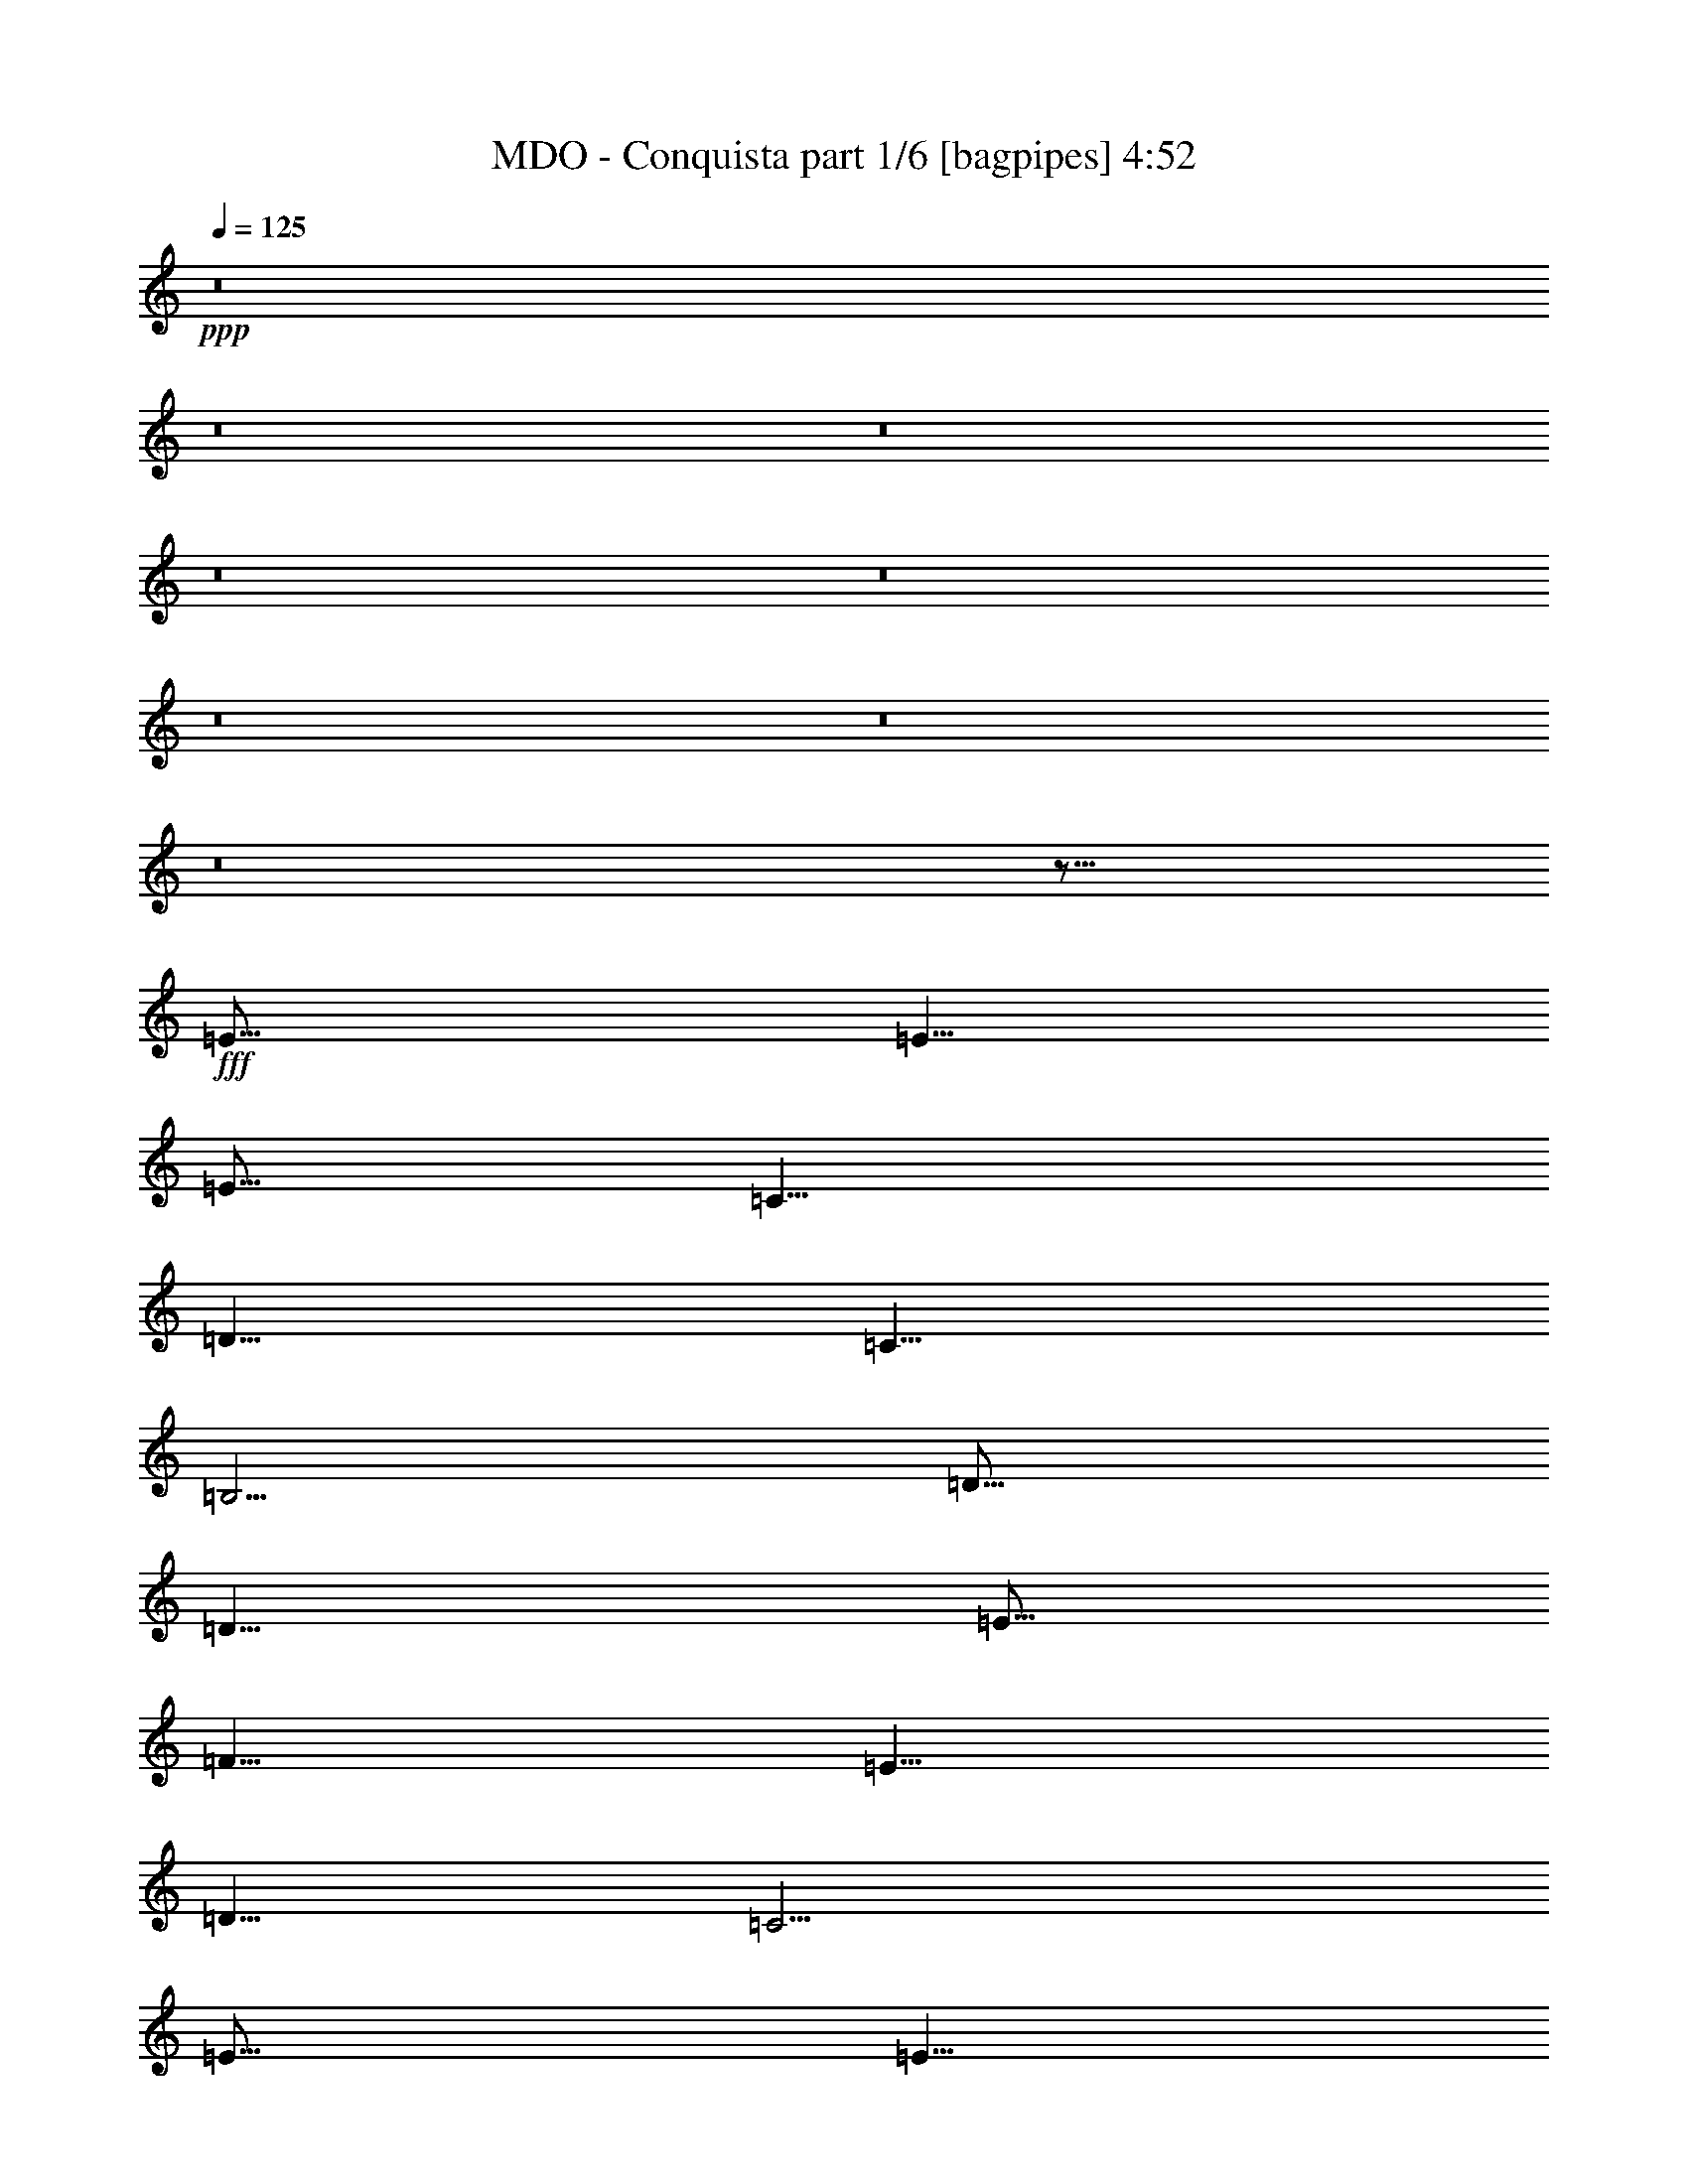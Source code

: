 % Produced with Bruzo's Transcoding Environment
% Transcribed by  Bruzo

X:1
T:  MDO - Conquista part 1/6 [bagpipes] 4:52
Z: Transcribed with BruTE 60
L: 1/4
Q: 125
K: C
+ppp+
z8
z8
z8
z8
z8
z8
z8
z8
z51/16
+fff+
[=E15/16]
[=E5/8]
[=E5/16]
[=C5/8]
[=D5/8]
[=C5/8]
[=B,5/4]
[=D15/16]
[=D5/8]
[=E5/16]
[=F5/8]
[=E5/8]
[=D5/8]
[=C5/4]
[=E15/16]
[=E5/8]
[=E5/16]
[=C5/8]
[=D5/8]
[=C5/8]
[=B,15/16]
[=G,5/16]
[=D5/8]
[=D5/16]
[=C5/16]
[=C5/16]
[=B,5/16]
[=B,5/16]
[=B,5/16]
[=A,15/8]
z5/8
[=E5/8]
[=E5/16]
[=E5/16]
[=E5/16]
[=E5/16]
[=D5/16]
[=C5/16]
[=D5/8]
[=C5/8]
[=B,5/4]
[=D15/16]
[=D5/8]
[=E5/16]
[=F5/8]
[=E5/8]
[=D5/8]
[=C5/4]
[=E5/8]
[=E5/16]
[=E5/16]
[=E5/16]
[=E5/16]
[=C5/8]
[=D5/8]
[=C5/8]
[=B,5/8]
[=G,5/16]
[=G,5/16]
[=D5/8]
[=D5/16]
[=C5/16]
[=C5/16]
[=B,5/16]
[=B,5/8]
[=A,15/8]
[=A,5/16]
[=B,5/16]
[=C15/16]
[=C5/8]
z15/16
[=D5/8]
[=D5/16]
[=C5/16]
[=C5/16]
[=B,5/16]
[=B,5/16]
[=B,5/16]
[=C5/8]
[=D5/16]
[=E5/16]
z25/8
[=A,5/16]
[=B,5/16]
[=C15/16]
z15/16
[=C5/16]
[=C5/16]
[=D15/16]
z15/16
[=D5/16]
[=D5/16]
[=E5/8]
[=E5/16]
[=E5/16]
[=E5/16]
[^G5/16]
[^G5/16]
[=A5/16]
[=B45/16]
[=c5/4]
[=B5/16]
[=A35/16]
z8
z8
z/4
[=E5/8]
[=E5/8]
[=E5/16]
[=C5/8]
[=D5/8]
[=C5/8]
[=B,5/4]
[=D15/16]
[=D5/8]
[=E5/16]
[=F5/8]
[=E5/8]
[=D5/8]
[=C5/4]
[=E15/16]
[=E5/8]
[=E5/16]
[=G5/8]
[=D5/8]
[=C5/8]
[=B,15/16]
[=G,5/16]
[=D5/8]
[=D5/16]
[=C5/16]
[=C5/16]
[=B,5/8]
[=B,10253/21168]
[=A,26791/21168]
z17/16
[=E15/16]
[=E5/8]
[=E5/16]
[=C5/8]
[=D5/8]
[=C5/8]
[=B,5/4]
[=D15/16]
[=D5/8]
[=E5/16]
[=F5/8]
[=E5/8]
[=D5/8]
[=C5/4]
[=E15/16]
[=E5/8]
[=E5/16]
[=G5/8]
[=D5/8]
[=C5/8]
[=B,5/8]
[=G,5/16]
[=G,5/16]
[=D15/16]
[=D5/8]
[=C5/16]
[=B,5/8]
[=A,5/4]
z5/8
[=A,5/16]
[=B,5/16]
[=C15/16]
[=C5/8]
z15/16
[=D5/8]
[=D5/16]
[=C5/16]
[=C5/16]
[=B,5/16]
[=B,5/16]
[=B,5/16]
[=C5/8]
[=D5/16]
[=E5/16]
z25/8
[=A,5/16]
[=B,5/16]
[=C15/16]
z15/16
[=C5/16]
[=C5/16]
[=D15/16]
z15/16
[=D5/16]
[=D5/16]
[=E5/8]
[=E5/16]
[=E5/16]
[=E5/16]
[^G5/16]
[^G5/16]
[=A5/16]
[=B45/16]
z5/8
[=A5/8]
[=B5/8]
[=c5/8]
[=G5/8]
z5/8
[=F5/8]
z5/16
[=E5/8]
[=D5/16]
[=C5/16]
[=D5/16]
[=E5/8]
z5
[=G,5/16]
[=D5/8]
[=D5/16]
[=C5/16]
[=C5/16]
[=B,5/16]
[=B,5/8]
[=A,15/16]
[=A5/8]
[=B5/8]
[=c5/8]
[=d5/4]
[=c15/16]
[=c5/8]
[=B5/16]
[=A5/8]
z95/16
[=D5/8]
[=D5/16]
[=D5/16]
[=D5/16]
[=E5/16]
[=F5/16]
z5/16
[=D5/8]
[=D5/16]
[=D5/16]
[=D5/16]
[=E5/16]
[=F5/16]
[=F5/16]
[=G5/8]
[=G5/16]
[=G5/16]
[=A5/16]
[=B5/16]
[=c5/8]
[=B5/16]
[=c8-]
[=c/8]
z8
z8
z8
z8
z8
z8
z8
z8
z8
z8
z8
z8
z8
z8
z8
z8
z8
z8
z8
z8
z8
z8
z8
z111/16
[=A,5/16]
[=B,5/16]
[=C15/16]
[=C5/8]
z15/16
[=D5/8]
[=D5/16]
[=C5/16]
[=C5/16]
[=B,5/16]
[=B,5/16]
[=B,5/16]
[=C5/8]
[=D5/16]
[=E5/16]
z25/8
[=A,5/16]
[=B,5/16]
[=C15/16]
z15/16
[=C5/16]
[=C5/16]
[=D15/16]
z15/16
[=D5/16]
[=D5/16]
[=E5/8]
[=E5/16]
[=E5/16]
[=E5/16]
[^G5/16]
[^G5/16]
[=A5/16]
[=B45/16]
z5/8
[=A5/8]
[=B5/8]
[=c5/8]
[=G5/8]
z5/8
[=F5/8]
z5/16
[=E5/8]
[=D5/16]
[=C5/16]
[=D5/16]
[=E5/8]
z5
[=G,5/16]
[=D5/8]
[=D5/16]
[=C5/16]
[=C5/16]
[=B,5/16]
[=B,5/8]
[=A,15/16]
[=A5/8]
[=B5/8]
[=c5/8]
[=d5/4]
[=c15/16]
[=c5/8]
[=B5/16]
[=A5/8]
z45/8
[=G,5/16]
[=D5/8]
[=D5/16]
[=C5/16]
[=C5/16]
[=B,5/16]
[=B,5/8]
[=A,5/16]
z5/8
[=A5/8]
[=B5/8]
[=c5/8]
[=G5/8]
z5/8
[=F5/8]
z5/16
[=E5/8]
[=D5/16]
[=C5/16]
[=D5/16]
[=E5/8]
z85/16
[=D5/8]
[=D5/16]
[=C5/16]
[=C5/16]
[=B,5/16]
[=B,5/8]
[=A,15/16]
[=A5/8]
[=B5/8]
[=c5/8]
[=d5/4]
[=c15/16]
[=c5/8]
[=B5/16]
[=A15/16]
[=G5/16]
[=E15/16]
z35/8
[=D5/8]
[=D5/16]
[=D5/16]
[=D5/16]
[=E5/16]
[=F5/16]
z5/16
[=D5/8]
[=D5/16]
[=D5/16]
[=D5/16]
[=E5/16]
[=F5/16]
[=F5/16]
[=G5/8]
[=G5/16]
[=G5/16]
[=A5/16]
[=B5/16]
[=c5/8]
[=B5/16]
[=c5]
[=e5]
z8
z8
z8
z8
z8
z8
z8
z8
z8
z53/8

X:2
T:  MDO - Conquista part 2/6 [horn] 4:52
Z: Transcribed with BruTE 30
L: 1/4
Q: 125
K: C
+ppp+
+mf+
[=A5/16]
[=A5/16]
[=c5/16]
[=A5/16]
[=B5/16]
[=d5/16]
[=A5/16]
[=c5/16]
[=E5/16]
[=c5/16]
[=A5/16]
[=F5/8]
[=E5/16]
[=d5/16]
[=c5/16]
[=A5/16]
[=A5/16]
[=c5/16]
[=A5/16]
[=B5/16]
[=d5/16]
[=A5/16]
[=c5/16]
[=E5/16]
[=c5/16]
[=A5/16]
[=F5/8]
[=E5/16]
[=d5/16]
[=c5/16]
[=A5/16]
[=A5/16]
[=c5/16]
[=A5/16]
[=B5/16]
[=d5/16]
[=A5/16]
[=c5/16]
[=E5/16]
[=c5/16]
[=A5/16]
[=F5/8]
[=E5/16]
[=d5/16]
[=c5/16]
[=F15/16]
[=G15/16]
[=A15/16]
[=B15/16]
[=c5/8]
[=B5/8]
[=A5/16]
[=A5/16]
[=c5/16]
[=A5/16]
[=B5/16]
[=d5/16]
[=A5/16]
[=c5/16]
[=E5/16]
[=c5/16]
[=A5/16]
[=F5/8]
[=E5/16]
[=d5/16]
[=c5/16]
[=A5/16]
[=A5/16]
[=c5/16]
[=A5/16]
[=B5/16]
[=d5/16]
[=A5/16]
[=c5/16]
[=E5/16]
[=c5/16]
[=A5/16]
[=F5/8]
[=E5/16]
[=d5/16]
[=c5/16]
[=A5/16]
[=A5/16]
[=c5/16]
[=A5/16]
[=B5/16]
[=d5/16]
[=A5/16]
[=c5/16]
[=E5/16]
[=c5/16]
[=A5/16]
[=F5/8]
[=E5/16]
[=d5/16]
[=c5/16]
[=F15/16]
[=G15/16]
[=A15/16]
[=B15/16]
[=c5/8]
[=B5/8]
[=F,5/8=C5/8]
[=F,5/16]
[=F,5/16]
[=F,5/16]
[=F,5/16]
[=F,5/16]
[=F,5/16]
[=F,5/16]
[=F,5/16]
[=F,5/16]
[=F,5/16]
[=F,5/16]
[=D5/16]
[=E5/16]
[=F5/8]
[=F,5/16]
[=F,5/16]
[=F,5/16]
[=F,5/16]
[=F,5/16]
[=F,5/16]
[=F,5/16]
[=F,5/16]
[=F,5/16]
[=F,5/16]
[=F,5/16]
[=F,5/16]
[=E5/16]
[=F5/16]
[=G5/8]
[=G,5/16]
[=G,5/16]
[=G,5/16]
[=G,5/16]
[=G,5/16]
[=G,5/16]
[=G,5/16]
[=G,5/16]
[=G,5/16]
[=G,5/16]
[=G,5/16]
[=G,5/16]
[=E5/16]
[=F5/16]
[=G5/8]
[=G,5/16]
[=G,5/16]
[=G,5/16]
[=G,5/16]
[=G,5/16]
[=G,5/16]
[=G,5/16]
[=G,5/16]
[=G,5/16]
[=G,5/16]
[=G,5/16]
[=G,5/16]
[=G,5/16]
[=G,5/16]
[=G,5/16]
[=c5/16]
[=c5/16]
[=c5/16]
[=c5/8]
[=B5/16]
[=G5/16]
z5/16
[=c5/16]
[=c5/16]
[=c5/16]
[=c5/8]
[=B5/16]
[=G5/16]
z5/16
[=d5/16]
[=d5/16]
[=d5/16]
[=d5/16]
[=d5/16]
[=c5/16]
[=B5/16]
[=A,5/2=E5/2=A5/2]
[=G,5/2=D5/2=G5/2]
[=G,5/2=D5/2=G5/2]
[=A,5/2=E5/2=A5/2]
[=A,5/2=E5/2=A5/2]
[=G,5/2=D5/2=G5/2]
[=G,5/2=D5/2=G5/2]
[=A,15/16=E15/16=A15/16]
[=A5/8]
[=A5/16]
[=G5/16]
[=E5/16]
[=A,15/16=E15/16=A15/16]
[=A,5/16=E5/16]
[=A,1819/10584]
[=A,2977/21168]
[=A,5/16]
[=A,1819/10584]
[=A,2977/21168]
[=A,5/16]
[=G,1819/10584]
[=G,2977/21168]
[=G,5/16]
[=G,1819/10584]
[=G,2977/21168]
[=G,5/16]
[=G,1819/10584]
[=G,2977/21168]
[=G,5/16]
[=G,1819/10584]
[=G,2977/21168]
[=G,5/16]
[=G,1819/10584]
[=G,2977/21168]
[=G,5/16]
[=G,1819/10584]
[=G,2977/21168]
[=G,5/16]
[=G,1819/10584]
[=G,2977/21168]
[=G,5/16]
[=G,1819/10584]
[=G,2977/21168]
[=G,5/16]
[=G,1819/10584]
[=G,2977/21168]
[=A,5/16]
[=A,1819/10584]
[=A,2977/21168]
[=A,5/16]
[=A,1819/10584]
[=A,2977/21168]
[=A,5/16]
[=A,1819/10584]
[=A,2977/21168]
[=A,5/16]
[=A,1819/10584]
[=A,2977/21168]
[=A,5/16]
[=A,1819/10584]
[=A,2977/21168]
[=A,5/16]
[=A,1819/10584]
[=A,2977/21168]
[=A,5/16]
[=A,1819/10584]
[=A,2977/21168]
[=A,5/16]
[=G,1819/10584]
[=G,2977/21168]
[=G,5/16]
[=G,1819/10584]
[=G,2977/21168]
[=G,5/16]
[=G,1819/10584]
[=G,2977/21168]
[=G,5/16]
[=G,1819/10584]
[=G,2977/21168]
[=G,5/16]
[=G,1819/10584]
[=G,2977/21168]
[=G,5/16]
[=G,1819/10584]
[=G,2977/21168]
[=G,5/16]
[=G,1819/10584]
[=G,2977/21168]
[=G,5/16]
[=G,1819/10584]
[=G,2977/21168]
[=G,5/16]
[=G,1819/10584]
[=G,2977/21168]
[=A,5/16]
[=A,1819/10584]
[=A,2977/21168]
[=A,5/16]
[=A,1819/10584]
[=A,2977/21168]
[=A,5/16]
[=A,5/16=E5/16=A5/16]
[=G,5/16=D5/16=G5/16]
[=F,5/2=C5/2=F5/2]
[=G,5/2=D5/2=G5/2]
[=A,15/16=E15/16=A15/16]
[=A,5/8=E5/8]
z5/16
[=A,5/8=E5/8]
z5/16
[=A,5/8=E5/8]
z5/16
[=A,5/4=E5/4]
[=F,5/2=C5/2=F5/2]
[=G,5/2=D5/2=G5/2]
[=E5/8=B5/8]
[=E5/16]
[=E5/16]
[=E5/16]
[=E5/16]
[=E5/16]
[=E5/16]
[=E5/16]
[=E5/16]
[=E5/16]
[=E5/16]
[=E5/16]
[=E5/16]
[=E5/16]
[=E5/16]
[=E5/16]
[=A5/16]
[=A5/16]
[=c5/16]
[=A5/16]
[=B5/16]
[=d5/16]
[=A5/16]
[=c5/16]
[=E5/16]
[=c5/16]
[=A5/16]
[=F5/8]
[=E5/16]
[=d5/16]
[=c5/16]
[=A5/16]
[=A5/16]
[=c5/16]
[=A5/16]
[=B5/16]
[=d5/16]
[=A5/16]
[=c5/16]
[=E5/16]
[=c5/16]
[=A5/16]
[=F5/8]
[=E5/16]
[=d5/16]
[=c5/16]
[=A5/16]
[=A5/16]
[=c5/16]
[=A5/16]
[=B5/16]
[=d5/16]
[=A5/16]
[=c5/16]
[=E5/16]
[=c5/16]
[=A5/16]
[=F5/8]
[=E5/16]
[=d5/16]
[=c5/16]
[=F15/16]
[=G15/16]
[=A15/16]
[=B15/16]
[=c5/8]
[=B5/8]
[=A,35/16=E35/16=A35/16]
[=G,5/2=D5/2=G5/2]
[=G,5/2=D5/2=G5/2]
[=A,5/2=E5/2=A5/2]
[=A,5/2=E5/2=A5/2]
[=G,5/2=D5/2=G5/2]
[=G,5/2=D5/2=G5/2]
[=A,15/16=E15/16=A15/16]
[=A5/8]
[=A5/16]
[=G5/16]
[=E5/16]
[=A,15/16=E15/16=A15/16]
[=A,5/16=E5/16]
[=A,1819/10584]
[=A,2977/21168]
[=A,5/16]
[=A,1819/10584]
[=A,2977/21168]
[=A,5/16]
[=G,1819/10584]
[=G,2977/21168]
[=G,5/16]
[=G,1819/10584]
[=G,2977/21168]
[=G,5/16]
[=G,1819/10584]
[=G,2977/21168]
[=G,5/16]
[=G,1819/10584]
[=G,2977/21168]
[=G,5/16]
[=G,1819/10584]
[=G,2977/21168]
[=G,5/16]
[=G,1819/10584]
[=G,2977/21168]
[=G,5/16]
[=G,1819/10584]
[=G,2977/21168]
[=G,5/16]
[=G,1819/10584]
[=G,2977/21168]
[=G,5/16]
[=G,1819/10584]
[=G,2977/21168]
[=A,5/16]
[=A,1819/10584]
[=A,2977/21168]
[=A,5/16]
[=A,1819/10584]
[=A,2977/21168]
[=A,5/16]
[=A,1819/10584]
[=A,2977/21168]
[=A,5/16]
[=A,1819/10584]
[=A,2977/21168]
[=A,5/16]
[=A,1819/10584]
[=A,2977/21168]
[=A,5/16]
[=A,1819/10584]
[=A,2977/21168]
[=A,5/16]
[=A,1819/10584]
[=A,2977/21168]
[=A,5/16]
[=G,1819/10584]
[=G,2977/21168]
[=G,5/16]
[=G,1819/10584]
[=G,2977/21168]
[=G,5/16]
[=G,1819/10584]
[=G,2977/21168]
[=G,5/16]
[=G,1819/10584]
[=G,2977/21168]
[=G,5/16]
[=G,1819/10584]
[=G,2977/21168]
[=G,5/16]
[=G,1819/10584]
[=G,2977/21168]
[=G,5/16]
[=G,1819/10584]
[=G,2977/21168]
[=G,5/16]
[=G,1819/10584]
[=G,2977/21168]
[=G,5/16]
[=G,1819/10584]
[=G,2977/21168]
[=A,5/16]
[=A,1819/10584]
[=A,2977/21168]
[=A,5/16]
[=A,1819/10584]
[=A,2977/21168]
[=A,5/16]
[=A,5/16=E5/16=A5/16]
[=G,5/16=D5/16=G5/16]
[=F,5/2=C5/2=F5/2]
[=G,5/2=D5/2=G5/2]
[=A,15/16=E15/16=A15/16]
[=A,5/8=E5/8]
z5/16
[=A,5/8=E5/8]
z5/16
[=A,5/8=E5/8]
z5/16
[=A,5/4=E5/4]
[=F,5/2=C5/2=F5/2]
[=G,5/2=D5/2=G5/2]
[=E5/8=B5/8]
[=E5/16]
[=E5/16]
[=E5/16]
[=E5/16]
[=E5/16]
[=E5/16]
[=E5/16]
[=E5/16]
[=E5/16]
[=E5/16]
[=E5/16]
[=E5/16]
[=E5/16]
[=E5/16]
[=E5/16]
[=A,5/2=E5/2=A5/2]
[=G,5/4=D5/4=G5/4]
[=D15/16=A15/16=d15/16]
[=A,15/16=E15/16=A15/16]
[=A,5/16]
[=A,1819/10584]
[=A,2977/21168]
[=A,5/16]
[=A,5/16]
[=A,5/16]
[=A,15/16=E15/16=A15/16]
[=A,5/16]
[=A,5/16]
[=A,5/16]
[=A,5/16]
[=A,5/16]
[=A,15/16=E15/16=A15/16]
[=A,5/16]
[=A,5/16]
[=A,5/16]
[=A,5/16]
[=A,5/16]
[=G,5/2=D5/2=G5/2]
[=A,45/16=E45/16=A45/16]
[=G,5/4=D5/4=G5/4]
[=D15/16=A15/16=d15/16]
[=A,15/16=E15/16=A15/16]
[=A,5/16]
[=A,5/16]
[=A,5/16]
[=A,5/16]
[=A,5/16]
[=A,15/16=E15/16=A15/16]
[=A,5/16]
[=A,1819/10584]
[=A,2977/21168]
[=A,5/16]
[=A,1819/10584]
[=A,2977/21168]
[=A,5/16]
[=A,15/16=E15/16=A15/16]
[=A,5/8=E5/8=A5/8]
[=A,5/16]
[=A,5/16]
[=A,5/16]
[=G,5/8=D5/8=G5/8]
[=G,5/16=D5/16]
[=G,5/16=D5/16]
[=G,5/16=D5/16]
[=G,5/16=D5/16]
[=G,5/16=D5/16]
z5/16
[=G,5/8=D5/8=G5/8]
[=G,5/16=D5/16]
[=G,5/16=D5/16]
[=G,5/16=D5/16]
[=G,5/16=D5/16]
[=G,5/16=D5/16]
z5/16
[=G,5/8=D5/8=G5/8]
[=G,5/16=D5/16]
[=G,5/16=D5/16]
[=G,5/16=D5/16]
[=G,5/16=D5/16]
[=G,5/16=D5/16]
[=G,5/16=D5/16]
[=G,5/16=D5/16]
[=A5/16]
[=A5/16]
[=c5/16]
[=A5/16]
[=B5/16]
[=d5/16]
[=A5/16]
[=c5/16]
[=E5/16]
[=c5/16]
[=A5/16]
[=F5/8]
[=E5/16]
[=d5/16]
[=c5/16]
[=A5/16]
[=A5/16]
[=c5/16]
[=A5/16]
[=B5/16]
[=d5/16]
[=A5/16]
[=c5/16]
[=E5/16]
[=c5/16]
[=A5/16]
[=F5/8]
[=E5/16]
[=d5/16]
[=c5/16]
[=A5/16]
[=A5/16]
[=c5/16]
[=A5/16]
[=B5/16]
[=d5/16]
[=A5/16]
[=c5/16]
[=E5/16]
[=c5/16]
[=A5/16]
[=F5/8]
[=E5/16]
[=d5/16]
[=c5/16]
[=F15/16]
[=G15/16]
[=A15/16]
[=B15/16]
[=c5/8]
[=B5/8]
[=D5/8=A5/8=d5/8]
[=D5/16]
[=D5/16]
[=D5/16]
[=D5/16]
[=D5/16]
[=D5/16]
[=D5/16]
[=D5/16]
[=D5/16]
[=D5/16]
[=D5/16]
[=D5/16]
[=D5/16]
[=D5/8=A5/8=d5/8]
[=D5/16]
[=D5/16]
[=D5/16]
[=D5/16]
[=D5/16]
[=D5/16]
[=D5/16]
[=D5/16]
[=D5/16]
[=D5/16]
[=D5/16]
[=D5/16]
[=D5/16]
[=D5/16]
[=G,5/8=D5/8=G5/8]
[=G,5/16]
[=G,5/16]
[=G,5/16]
[=G,5/16]
[=G,5/16]
[=G,5/16]
[=G,5/16]
[=G,5/16]
[=G,5/16]
[=G,5/16]
[=G,5/16]
[=G,5/16]
[=G,5/16]
[=G,5/16]
[=A,5/8=E5/8=A5/8]
[=A,5/16]
[=A,5/16]
[=A,5/16]
[=A,5/16]
[=A,5/16]
[=A,5/16]
[=A,5/16]
[=A,5/16]
[=A,5/16]
[=A,5/16]
[=A,5/16]
[=A,5/16]
[=A,5/16]
[=A,5/16]
[=D5/8=A5/8=d5/8]
[=D5/16]
[=D5/16]
[=D5/16]
[=D5/16]
[=D5/16]
[=D5/16]
[=D5/16]
[=D5/16]
[=D5/16]
[=D5/16]
[=D5/16]
[=D5/16]
[=D5/16]
[=D5/16]
[=D5/8=A5/8=d5/8]
[=D5/16]
[=D5/16]
[=D5/16]
[=D5/16]
[=D5/16]
[=D5/16]
[=D5/16]
[=D5/16]
[=D5/16]
[=D5/16]
[=D5/16]
[=D5/16]
[=D5/16]
[=D5/16]
[=G,5/8=D5/8=G5/8]
[=G,5/16]
[=G,5/16]
[=G,5/16]
[=G,5/16]
[=G,5/16]
[=G,5/16]
[=G,5/16]
[=G,5/16]
[=G,5/16]
[=G,5/16]
[=G,5/16]
[=G,5/16]
[=G,5/16]
[=G,5/16]
[=A,5/8=E5/8=A5/8]
[=A,5/16]
[=A,5/16]
[=A,5/16]
[=A,5/16]
[=A,5/16]
[=A,5/16]
[=A,5/16]
[=A,5/16]
[=A,5/16]
[=A,5/16]
[=A,5/16]
[=A,5/16]
[=A,5/16]
[=A,5/16]
[=D5/8=A5/8=d5/8]
[=D5/16]
[=D5/16]
[=D5/16]
[=D5/16]
[=D5/16]
[=D5/16]
[=D5/16]
[=D5/16]
[=D5/16]
[=D5/16]
[=D5/16]
[=D5/16]
[=D5/16]
[=D5/16]
[=D5/8=A5/8=d5/8]
[=D5/16]
[=D5/16]
[=D5/16]
[=D5/16]
[=D5/16]
[=D5/16]
[=D5/16]
[=D5/16]
[=D5/16]
[=D5/16]
[=D5/16]
[=D5/16]
[=D5/16]
[=D5/16]
[=G,5/8=D5/8=G5/8]
[=G,5/16]
[=G,5/16]
[=G,5/16]
[=G,5/16]
[=G,5/16]
[=G,5/16]
[=G,5/16]
[=G,5/16]
[=G,5/16]
[=G,5/16]
[=G,5/16]
[=G,5/16]
[=G,5/16]
[=G,5/16]
[=A,5/8=E5/8=A5/8]
[=A,5/16]
[=A,5/16]
[=A,5/16]
[=A,5/16]
[=A,5/16]
[=A,5/16]
[=A,5/16]
[=A,5/16]
[=A,5/16]
[=A,5/16]
[=A,5/16]
[=A,5/16]
[=A,5/16]
[=A,5/16]
[=D5/8=A5/8=d5/8]
[=D5/16]
[=D5/16]
[=D5/16]
[=D5/16]
[=D5/16]
[=D5/16]
[=D5/16]
[=D5/16]
[=D5/16]
[=D5/16]
[=D5/16]
[=D5/16]
[=D5/16]
[=D5/16]
[=D5/8=A5/8=d5/8]
[=D5/16]
[=D5/16]
[=D5/16]
[=D5/16]
[=D5/16]
[=D5/16]
[=D5/16]
[=D5/16]
[=D5/16]
[=D5/16]
[=D5/16]
[=D5/16]
[=D5/16]
[=D5/16]
[=G,5/8=D5/8=G5/8]
[=G,5/16]
[=G,5/16]
[=G,5/16]
[=G,5/16]
[=G,5/16]
[=G,5/16]
[=G,5/16]
[=G,5/16]
[=G,5/16]
[=G,5/16]
[=G,5/16]
[=G,5/16]
[=G,5/16]
[=G,5/16]
[=A,5/8=E5/8=A5/8]
[=A,5/16]
[=A,5/16]
[=A,5/16]
[=A,5/16]
[=A,5/16]
[=A,5/16]
[=A,5/16]
[=A,5/16]
[=A,5/16]
[=A,5/16]
[=A,5/16]
[=A,5/16]
[=A,5/16]
[=A,5/16]
[=c5/8]
[=G5/16=d5/16]
[=G/8=B/8]
z3/16
[=c5/8]
[=G5/16=d5/16]
[=E/8=G/8=B/8]
z3/16
[=G5/8=c5/8=d5/8]
[^A5/16]
[=G5/16]
[=G/8=B/8]
z3/16
[=c10253/21168]
[^A2977/21168]
[=G5/16]
[^A5/16]
[^D5/16]
[=c5/8]
[^A5/16]
[=G5/16]
[^A5/16]
[=A5/16]
[=F5/16]
[=G5/8]
[^A5/16]
[=G15/16]
z5/16
[=G5/8]
[=F5/16]
[=D5/16]
[=F5/16]
[^A5/16]
[=G5/16]
[^A5/16]
[=G25/16]
[^A5/16]
[=G5/16]
[^A5/16]
[=d5/8]
[=F5/16]
[=G5/16]
[=G5/4]
[=G1819/10584]
[=F2977/21168]
[=G35/16]
[=c5/8]
[=d5/16]
[=G1819/10584]
[=F2977/21168]
[=c1819/10584]
[=c1199/2646]
[=d5/16]
[=G1819/10584]
[=F2977/21168]
[=c1819/10584]
[=c7/16-]
[=c3473/10584=d3473/10584]
[=G1819/10584]
[=F2977/21168]
[=c1819/10584]
[=c5/8]
[^A2977/21168]
[=G5/16]
[^A1819/10584]
[=c1199/2646]
[=c10253/21168]
[=d2977/21168]
z5/16
[=d/8]
z7607/21168
[=d2977/21168]
z5/16
[=d/8]
z7607/21168
[=c16207/21168]
[=c1819/10584]
[^A2977/21168]
[=G5/4]
[^A2095/10584]
[=c11/48]
[^c4189/21168]
[=d2095/10584]
[^c11/48]
[=c4189/21168]
[^A2095/10584]
[=c11/48]
[^c4189/21168]
[=d2095/10584]
[^c11/48]
[=c4189/21168]
[^A2095/10584]
[=c11/48]
[^c4189/21168]
[=d2095/10584]
[=E11/48]
[=F4189/21168]
[=G2095/10584]
[=A11/48]
[^A4189/21168]
[=A2095/10584]
[=G11/48]
[=F4189/21168]
[=G9041/21168]
[=A19/48]
[^A565/1323]
[^A15/16]
[^A1819/10584]
[=A2977/21168]
[=c35/16]
[=c15/16]
[=c5/16]
z5/16
[=B5/16]
[=c5/16]
z5/16
[=d15/16]
[=c5/16]
z5/16
[=B5/16]
[=c5/16]
z5/16
[=A15/16]
[=c5/16]
z5/16
[=B5/16]
[=c5/16]
z5/16
[=E15/16]
[=d5/16]
z5/16
[=c5/16]
[=B5/16]
z5/16
[=A15/16]
[=c5/16]
z5/16
[=B5/16]
[=c5/16]
z5/16
[=d15/16]
[=c5/16]
z5/16
[=B5/16]
[=c5/16]
z5/16
[=A15/16]
[=c5/16]
z5/16
[=B5/16]
[=c5/16]
z5/16
[=E15/16]
[=d5/16]
z5/16
[=c5/16]
[=B5/16]
z5/16
[=A15/16]
[=c5/16]
z5/16
[=c5/16]
[=B5/16]
[=A5/16]
[=B5/8]
[=c5/16]
[=G5/16]
[=A5/16]
[=B5/16]
[=c5/16]
[=B5/16]
[=A15/16]
[=c5/16]
z5/16
[=c5/16]
[=B5/16]
[=A5/16]
[=B5/8]
[=c5/16]
[=E5/16]
[=d5/16]
[=c5/16]
[=B5/16]
[=c5/16]
[=A15/16]
[=c5/16]
z5/16
[=c5/16]
[=B5/16]
[=A5/16]
[=B5/8]
[=c5/16]
[=G5/16]
[=A5/16]
[=B5/16]
[=c5/16]
[=B5/16]
[=A15/16]
[=c5/16]
z5/16
[=c5/16]
[=B5/16]
[=A5/16]
[=B5/8]
[=c5/16]
[=E5/16]
[=d5/16]
[=c5/16]
[=B5/16]
[=c5/16]
[=A5/8]
[=c5/16]
[=c5/16]
[=c5/16]
[=c5/16]
[=B5/16]
[=G5/16]
[=A5/8]
[=c5/16]
[=c5/16]
[=c5/16]
[=c5/16]
[=B5/16]
[=G5/16]
[=A5/8]
[=E5/16]
[=E5/16]
[=E5/16]
[=E5/16]
[=d5/16]
[=c5/16]
[=d5/8]
[=d5/16]
[=d5/16]
[=d5/16]
[=d5/16]
[=c5/16]
[=B5/16]
[=A5/8]
[=c5/16]
[=c5/16]
[=c5/16]
[=c5/16]
[=B5/16]
[=G5/16]
[=A5/8]
[=c5/16]
[=c5/16]
[=c5/16]
[=c5/16]
[=B5/16]
[=G5/16]
[=A5/8]
[=E5/16]
[=E5/16]
[=E5/16]
[=E5/16]
[=d5/16]
[=c5/16]
[=d5/8]
[=d5/16]
[=d5/16]
[=d5/16]
[=d5/16]
[=c5/16]
[=B5/16]
[=F,5/2=C5/2=F5/2]
[=G,5/2=D5/2=G5/2]
[=A,15/16=E15/16=A15/16]
[=A,5/8=E5/8]
z5/16
[=A,5/8=E5/8]
z5/16
[=A,5/8=E5/8]
z5/16
[=A,5/4=E5/4]
[=F,5/2=C5/2=F5/2]
[=G,5/2=D5/2=G5/2]
[=E5/8=B5/8]
[=E5/16]
[=E5/16]
[=E5/16]
[=E5/16]
[=E5/16]
[=E5/16]
[=E5/16]
[=E5/16]
[=E5/16]
[=E5/16]
[=E5/16]
[=E5/16]
[=E5/16]
[=E5/16]
[=E5/16]
[=A,5/2=E5/2=A5/2]
[=G,5/4=D5/4=G5/4]
[=D15/16=A15/16=d15/16]
[=A,15/16=E15/16=A15/16]
[=A,5/16]
[=A,1819/10584]
[=A,2977/21168]
[=A,5/16]
[=A,5/16]
[=A,5/16]
[=A,15/16=E15/16=A15/16]
[=A,5/16]
[=A,5/16]
[=A,5/16]
[=A,5/16]
[=A,5/16]
[=A,15/16=E15/16=A15/16]
[=A,5/16]
[=A,5/16]
[=A,5/16]
[=A,5/16]
[=A,5/16]
[=G,5/2=D5/2=G5/2]
[=A,45/16=E45/16=A45/16]
[=G,5/4=D5/4=G5/4]
[=D15/16=A15/16=d15/16]
[=A,15/16=E15/16=A15/16]
[=A,5/16]
[=A,5/16]
[=A,5/16]
[=A,5/16]
[=A,5/16]
[=A,15/16=E15/16=A15/16]
[=A,5/16]
[=A,1819/10584]
[=A,2977/21168]
[=A,5/16]
[=A,1819/10584]
[=A,2977/21168]
[=A,5/16]
[=A,15/16=E15/16=A15/16]
[=A,5/16]
[=A,5/16]
[=A,5/16]
[=A,5/16]
[=A,5/16]
[=G,5/2=D5/2=G5/2]
[=A,45/16=E45/16=A45/16]
[=G,5/4=D5/4=G5/4]
[=D15/16=A15/16=d15/16]
[=A,15/16=E15/16=A15/16]
[=A,5/16]
[=A,1819/10584]
[=A,2977/21168]
[=A,5/16]
[=A,5/16]
[=A,5/16]
[=A,15/16=E15/16=A15/16]
[=A,5/16]
[=A,5/16]
[=A,5/16]
[=A,5/16]
[=A,5/16]
[=A,15/16=E15/16=A15/16]
[=A,5/16]
[=A,5/16]
[=A,5/16]
[=A,5/16]
[=A,5/16]
[=G,5/2=D5/2=G5/2]
[=A,45/16=E45/16=A45/16]
[=G,5/4=D5/4=G5/4]
[=D15/16=A15/16=d15/16]
[=A,15/16=E15/16=A15/16]
[=A,5/16]
[=A,5/16]
[=A,5/16]
[=A,5/16]
[=A,5/16]
[=A,15/16=E15/16=A15/16]
[=A,5/16]
[=A,1819/10584]
[=A,2977/21168]
[=A,5/16]
[=A,1819/10584]
[=A,2977/21168]
[=A,5/16]
[=A,15/16=E15/16=A15/16]
[=A,5/8=E5/8=A5/8]
[=A,5/16]
[=A,5/16]
[=A,5/16]
[=G,5/8=D5/8=G5/8]
[=G,5/16=D5/16]
[=G,5/16=D5/16]
[=G,5/16=D5/16]
[=G,5/16=D5/16]
[=G,5/16=D5/16]
z5/16
[=G,5/8=D5/8=G5/8]
[=G,5/16=D5/16]
[=G,5/16=D5/16]
[=G,5/16=D5/16]
[=G,5/16=D5/16]
[=G,5/16=D5/16]
z5/16
[=G,5/8=D5/8=G5/8]
[=G,5/16=D5/16]
[=G,5/16=D5/16]
[=G,5/16=D5/16]
[=G,5/16=D5/16]
[=G,5/16=D5/16]
[=G,5/16=D5/16]
[=G,5/16=D5/16]
[=A5/16]
[=A5/16]
[=c5/16]
[=A5/16]
[=B5/16]
[=d5/16]
[=A5/16]
[=c5/16]
[=E5/16]
[=c5/16]
[=A5/16]
[=F5/8]
[=E5/16]
[=d5/16]
[=c5/16]
[=A5/16]
[=A5/16]
[=c5/16]
[=A5/16]
[=B5/16]
[=d5/16]
[=A5/16]
[=c5/16]
[=E5/16]
[=c5/16]
[=A5/16]
[=F5/8]
[=E5/16]
[=d5/16]
[=c5/16]
[=A5/16]
[=A5/16]
[=c5/16]
[=A5/16]
[=B5/16]
[=d5/16]
[=A5/16]
[=c5/16]
[=E5/16]
[=c5/16]
[=A5/16]
[=F5/8]
[=E5/16]
[=d5/16]
[=c5/16]
[=F15/16]
[=G15/16]
[=A15/16]
[=B15/16]
[=c5/8]
[=B5/8]
[=F15/16]
[=G15/16]
[=A15/16]
[=B15/16]
[=c5/8]
[=B5/8]
[=F15/16]
[=G15/16]
[=A15/16]
[=B15/16]
[=c5/8]
[=B5/8]
[=A5/16]
[=A5/16]
[=G5/16]
[=A5/16]
z5/8
[=A5/16]
[=A5/16]
[=G5/16]
[=A5/16]
z15/8
[=G,5/4=D5/4=G5/4]
[=c5/2]
[=c5/16]
[=B5/16]
[=A1819/10584]
[=B2977/21168]
[=c1819/10584]
[=d2977/21168]
[=c1819/10584]
[=B2977/21168]
[=c1819/10584]
[=d2977/21168]
[=E1819/10584]
[=d2977/21168]
[=c1819/10584]
[=B2977/21168]
[=c1819/10584]
[=d2977/21168]
[=c1819/10584]
[=B2977/21168]
[=A1819/10584]
[=G2977/21168]
[=F15/16]
[=E5/16]
[=d5/16]
[=E5/4]
[=E15/16]
[=D5/16]
+ppp+
[=E,/8]
z3/16
+mf+
[^A5/16]
[=c10253/21168]
[=c16207/21168]
[^A5/16]
[=G5/16]
[^A5/16]
[=c25/16]
[^A5/16]
[=c10253/21168]
[=c5/4]
[=c2977/21168]
[^A1819/10584]
[=G1199/2646]
[^A5/16]
[=G15/16]
[=F1819/10584]
[=D2977/21168]
[=F5/16]
[=G5/16]
[^A5/16]
[=c4217/5292]
[^A2977/21168]
[=G25/8]
[=G15/16]
[=F5/16]
[=D5/4]
[=F5/16]
[=G15/16]
[=F5/4]
[=F1951/10584]
+p+
[=D1951/10584]
[=E1951/10584]
[=D1951/10584]
[=d15/98]
[=D1951/10584]
[=c1951/10584]
[=D1951/10584]
[=d1951/10584]
[=D3901/21168]
[=c1951/10584]
[=D1951/10584]
[^A1951/10584]
[=D1951/10584]
[=A15/98]
[=D1951/10584]
[=G1951/10584]
[=D1951/10584]
[=F1951/10584]
[=D1951/10584]
[=E1951/10584]
[=D1951/10584]
[=G1951/10584]
[=D3901/21168]
[=F2761/10584]
+mf+
[=D263/1008]
[=G229/784]
[=D2761/5292]
[=E773/2646]
[=D2761/5292]
[=F773/2646]
[=D1625/1512]
[=G2761/10584]
[=D11705/21168]
[=F8945/21168]
[=G2761/7056]
[^A773/2646]
[=c2761/5292]
[=c4307/5292]
[^A229/784]
[=G2761/10584]
[^A14467/10584]
[=G11485/7056]
+ppp+
[=D155/1176]
z8
z13/16

X:3
T:  MDO - Conquista part 3/6 [flute] 4:52
Z: Transcribed with BruTE 70
L: 1/4
Q: 125
K: C
+ppp+
z8
z8
z4
+f+
[=A,5/16]
+ff+
[=A,5/16]
[=C5/16]
[=A,5/16]
[=B,5/16]
[=D5/16]
[=A,5/16]
[=C5/16]
[=E5/16]
[=C5/16]
[=A,317/1764-]
[=A,689/3528=E689/3528=F689/3528-]
[=F9/16]
[=E5/16]
[=D5/16]
[=C5/16]
[=A,5/16]
[=A,5/16]
[=C5/16]
[=A,5/16]
[=B,5/16]
[=D5/16]
[=A,5/16]
[=C5/16]
[=E5/16]
[=C5/16]
[=A,317/1764-]
[=A,689/3528=E689/3528=F689/3528-]
[=F9/16]
[=E5/16]
[=D5/16]
[=C5/16]
[=A,5/16]
[=A,5/16]
[=C5/16]
[=A,5/16]
[=B,5/16]
[=D5/16]
[=A,5/16]
[=C5/16]
[=E5/16]
[=C5/16]
[=A,317/1764-]
[=A,689/3528=E689/3528=F689/3528-]
[=F9/16]
[=E5/16]
[=D5/16]
[=C5/16]
[=A,15/16]
[=B,15/16]
[=C15/16]
[=D15/16]
[=E5/8]
[=G5/8]
[=A5/2]
z8
z8
z8
z8
z8
z8
z8
z8
z8
z8
z5
[=A,5/16]
[=A,5/16]
[=C5/16]
[=A,5/16]
[=B,5/16]
[=D5/16]
[=A,5/16]
[=C5/16]
[=E5/16]
[=C5/16]
[=A,317/1764-]
[=A,689/3528=E689/3528=F689/3528-]
[=F9/16]
[=E5/16]
[=D5/16]
[=C5/16]
[=A,5/16]
[=A,5/16]
[=C5/16]
[=A,5/16]
[=B,5/16]
[=D5/16]
[=A,5/16]
[=C5/16]
[=E5/16]
[=C5/16]
[=A,317/1764-]
[=A,689/3528=E689/3528=F689/3528-]
[=F9/16]
[=E5/16]
[=D5/16]
[=C5/16]
[=A,5/16]
[=A,5/16]
[=C5/16]
[=A,5/16]
[=B,5/16]
[=D5/16]
[=A,5/16]
[=C5/16]
[=E5/16]
[=C5/16]
[=A,317/1764-]
[=A,689/3528=E689/3528=F689/3528-]
[=F9/16]
[=E5/16]
[=D5/16]
[=C5/16]
[=A,15/16]
[=B,15/16]
[=C15/16]
[=D15/16]
[=E5/8]
[=G5/8]
z8
z8
z8
z8
z8
z8
z8
z8
z8
z8
z8
z7
[=A,5/16]
[=A,5/16]
[=C5/16]
[=A,5/16]
[=B,5/16]
[=D5/16]
[=A,5/16]
[=C5/16]
[=E5/16]
[=C5/16]
[=A,317/1764-]
+fff+
[=A,689/3528=E689/3528=F689/3528-]
+ff+
[=F9/16]
[=E5/16]
[=D5/16]
[=C5/16]
[=A,5/16]
[=A,5/16]
[=C5/16]
[=A,5/16]
[=B,5/16]
[=D5/16]
[=A,5/16]
[=C5/16]
[=E5/16]
[=C5/16]
[=A,317/1764-]
[=A,689/3528=E689/3528=F689/3528-]
[=F9/16]
[=E5/16]
[=D5/16]
[=C5/16]
[=A,5/16]
[=A,5/16]
[=C5/16]
[=A,5/16]
[=B,5/16]
[=D5/16]
[=A,5/16]
[=C5/16]
[=E5/16]
[=C5/16]
[=A,317/1764-]
[=A,689/3528=E689/3528=F689/3528-]
[=F9/16]
[=E5/16]
[=D5/16]
[=C5/16]
[=A,15/16]
[=B,15/16]
[=C15/16]
[=D15/16]
[=E5/8]
[=G5/8]
[=A5/4]
z8
z8
z8
z8
z103/16
[=A5/8]
[^A5/16]
[=G5/16]
[=A5/16]
[=F5/16]
[=G5/16]
[=E5/16]
[=F5/16]
[=D5/16]
[=E5/16]
[=C5/16]
[=D5/16]
[=A,5/16]
[=C5/16]
[=E5/16]
[=A5/8]
[^A5/16]
[=G5/16]
[=A5/16]
[=F5/16]
[=G5/16]
[=E5/16]
[=F5/16]
[=D5/16]
[=E5/16]
[=C5/16]
[=D5/16]
[=A,5/16]
[=C5/16]
[=D5/16]
[=E5/8]
[=F5/16]
[=D5/16]
[=E5/16]
[=C5/16]
[=E5/16]
[=F5/16]
[=G317/1764]
+fff+
[=G689/3528=A689/3528-]
+ff+
[=A/4]
[=G5/16]
[=F379/882]
+fff+
[=G689/3528=A689/3528-]
+ff+
[=A/4]
[=G5/16]
[=F5/16]
[=A5/8]
[=G5/16]
[=F5/16]
[=E5/16]
[=G5/16]
[=F5/16]
[=E5/16]
[=D5/16]
[=F5/16]
[=E5/16]
[=D5/16]
[=C5/16]
[=A,5/16]
[=C5/16]
[=E5/16]
[=A5/8]
[^A5/16]
[=G5/16]
[=A5/16]
[=F5/16]
[=G5/16]
[=E5/16]
[=F5/16]
[=D5/16]
[=E5/16]
[=C5/16]
[=D5/16]
[=A,5/16]
[=C5/16]
[=E5/16]
[=A5/8]
[^A5/16]
[=G5/16]
[=A5/16]
[=F5/16]
[=G5/16]
[=E5/16]
[=F5/16]
[=D5/16]
[=E5/16]
[=C5/16]
[=D5/16]
[=A,5/16]
[=C5/16]
[=D5/16]
[=E5/8]
[=F5/16]
[=D5/16]
[=E5/16]
[=C5/16]
[=E5/16]
[=F5/16]
[=G317/1764]
+fff+
[=G689/3528=A689/3528-]
+ff+
[=A/4]
[=G5/16]
[=F5/16]
[=G317/1764]
+fff+
[=G689/3528=A689/3528-]
+ff+
[=A/4]
[=G5/16]
[=F5/16]
[=A5/8]
[=G5/16]
[=F5/16]
[=E5/16]
[=G5/16]
[=F5/16]
[=E5/16]
[=D5/16]
[=F5/16]
[=E5/16]
[=D5/16]
[=C5/16]
[=A,5/16]
[=C5/16]
[=D5/16]
z8
z8
z8
z8
z8
z8
z8
z8
z8
z8
z8
z8
z8
z8
z8
z8
z8
z8
z8
z8
z8
z8
z8
z21/16
[=A,5/16]
[=A,5/16]
[=C5/16]
[=A,5/16]
[=B,5/16]
[=D5/16]
[=A,5/16]
[=C5/16]
[=E5/16]
[=C5/16]
[=A,317/1764-]
[=A,689/3528=E689/3528=F689/3528-]
[=F9/16]
[=E5/16]
[=D5/16]
[=C5/16]
[=A,5/16]
[=A,5/16]
[=C5/16]
[=A,5/16]
[=B,5/16]
[=D5/16]
[=A,5/16]
[=C5/16]
[=E5/16]
[=C5/16]
[=A,317/1764-]
[=A,689/3528=E689/3528=F689/3528-]
[=F9/16]
[=E5/16]
[=D5/16]
[=C5/16]
[=A,5/16]
[=A,5/16]
[=C5/16]
[=A,5/16]
[=B,5/16]
[=D5/16]
[=A,5/16]
[=C5/16]
[=E5/16]
[=C5/16]
[=A,317/1764-]
[=A,689/3528=E689/3528=F689/3528-]
[=F9/16]
[=E5/16]
[=D5/16]
[=C5/16]
[=A,15/16]
[=B,15/16]
[=C15/16]
[=D15/16]
[=E5/8]
[=G5/8]
[=A,15/16]
[=B,15/16]
[=C15/16]
[=D15/16]
[=E5/8]
[=G5/8]
[=A,15/16]
[=B,15/16]
[=C15/16]
[=D15/16]
[=E5/8]
[=G5/8]
[=A5/16]
[=A5/16]
[=G5/16]
[=A5/16]
z5/8
[=A5/16]
[=A5/16]
[=G5/16]
[=A5/16]
z8
z8
z8
z8
z8
z8
z15/2

X:4
T:  MDO - Conquista part 4/6 [lute] 4:52
Z: Transcribed with BruTE 90
L: 1/4
Q: 125
K: C
+ppp+
+fff+
[=A5/16]
+f+
[=A5/16]
[=c5/16]
[=A5/16]
[=B5/16]
[=d5/16]
[=A5/16]
[=c5/16]
[=e5/16]
[=c5/16]
[=A5/16]
[=f5/8]
[=e5/16]
[=d5/16]
[=c5/16]
[=A5/16]
[=A5/16]
[=c5/16]
[=A5/16]
[=B5/16]
[=d5/16]
[=A5/16]
[=c5/16]
[=e5/16]
[=c5/16]
[=A5/16]
[=f5/8]
[=e5/16]
[=d5/16]
[=c5/16]
[=A5/16]
[=A5/16]
[=c5/16]
[=A5/16]
[=B5/16]
[=d5/16]
[=A5/16]
[=c5/16]
[=e5/16]
[=c5/16]
[=A5/16]
[=f5/8]
[=e5/16]
[=d5/16]
[=c5/16]
[=F15/16=A15/16]
[=G15/16=B15/16]
[=A15/16=c15/16]
[=B15/16=d15/16]
[=c5/8=e5/8]
[=B5/8=d5/8]
[=A,5/16=A5/16]
[=A,5/16=A5/16]
[=C5/16=c5/16]
[=A,5/16=A5/16]
[=B,5/16=B5/16]
[=D5/16=d5/16]
[=A,5/16=A5/16]
[=C5/16=c5/16]
[=E5/16=e5/16]
[=C5/16=c5/16]
[=A,5/16=A5/16]
[=F5/8=f5/8]
[=E5/16=e5/16]
[=D5/16=d5/16]
[=C5/16=c5/16]
[=A,5/16=A5/16]
[=A,5/16=A5/16]
[=C5/16=c5/16]
[=A,5/16=A5/16]
[=B,5/16=B5/16]
[=D5/16=d5/16]
[=A,5/16=A5/16]
[=C5/16=c5/16]
[=E5/16=e5/16]
[=C5/16=c5/16]
[=A,5/16=A5/16]
[=F5/8=f5/8]
[=E5/16=e5/16]
[=D5/16=d5/16]
[=C5/16=c5/16]
[=A,5/16=A5/16]
[=A,5/16=A5/16]
[=C5/16=c5/16]
[=A,5/16=A5/16]
[=B,5/16=B5/16]
[=D5/16=d5/16]
[=A,5/16=A5/16]
[=C5/16=c5/16]
[=E5/16=e5/16]
[=C5/16=c5/16]
[=A,5/16=A5/16]
[=F5/8=f5/8]
[=E5/16=e5/16]
[=D5/16=d5/16]
[=C5/16=c5/16]
[=A,15/16=F15/16=A15/16]
[=B,15/16=G15/16=B15/16]
[=C15/16=A15/16=c15/16]
[=D15/16=B15/16=d15/16]
[=E5/8=c5/8=e5/8]
[=G5/8=B5/8=d5/8]
+mp+
[=F,5/16-=C5/16-=A5/16-]
+f+
[=F,5/16=C5/16=G5/16=A5/16-]
[=F,5/16=G5/16=A5/16-=B5/16]
[=F,5/16=G5/16=A5/16-]
[=F,5/16=G5/16=A5/16-=B5/16]
[=F,5/16=A5/16-=c5/16-]
[=F,5/16=A5/16-=c5/16]
[=F,5/16=G5/16=A5/16]
[=F,5/16=G5/16=B5/16]
[=F,5/16=G5/16]
[=F,5/16=G5/16=B5/16]
[=F,5/16=c5/16-]
[=F,5/16=c5/16]
+p+
[=D5/16]
[=E5/16]
[=F5/8]
+f+
[=F,5/16=G5/16]
[=F,5/16=G5/16=B5/16]
[=F,5/16=G5/16]
[=F,5/16=G5/16=B5/16]
[=F,5/16=c5/16-]
[=F,5/16=c5/16]
[=F,5/16=G5/16]
[=F,5/16=G5/16=B5/16]
[=F,5/16=G5/16]
[=F,5/16=G5/16=B5/16]
[=F,5/16=c5/16-]
[=F,5/16=c5/16]
+p+
[=E5/16]
[=F5/16]
[=G5/8]
+f+
[=G,5/16=G5/16]
[=G,5/16=G5/16=c5/16]
[=G,5/16=G5/16]
[=G,5/16=G5/16=c5/16]
[=G,5/16=d5/16-]
[=G,5/16=d5/16]
[=G,5/16=G5/16]
[=G,5/16=G5/16=c5/16]
[=G,5/16=G5/16]
[=G,5/16=G5/16=c5/16]
[=G,5/16=d5/16-]
[=G,5/16=d5/16]
+p+
[=E5/16]
[=F5/16]
[=G5/8]
+f+
[=G,5/16=G5/16]
[=G,5/16=G5/16=c5/16]
[=G,5/16=G5/16]
[=G,5/16=G5/16=c5/16]
[=G,5/16=d5/16-]
[=G,5/16=d5/16]
[=G,5/16=G5/16]
[=G,5/16=G5/16=c5/16]
[=G,5/16=G5/16]
[=G,5/16=G5/16=c5/16]
[=G,5/16=d5/16-]
[=G,5/16=d5/16-]
[=G,5/16=d5/16-]
[=G,5/16=d5/16]
+p+
[=G,5/16]
+f+
[=C5/16]
[=C5/16]
[=C5/16]
[=C5/8]
[=B,5/16]
[=G,5/16]
z5/16
[=C5/16]
[=C5/16]
[=C5/16]
[=C5/8]
[=B,5/16]
[=G,5/16]
z5/16
[=D5/16]
[=D5/16]
[=D5/16]
[=D5/16]
[=D5/16]
[=C5/16]
[=B,5/16]
[=A,5/2=E5/2=A5/2=e5/2=a5/2]
+p+
[=G,5/2=D5/2=G5/2]
[=G,5/2=D5/2=G5/2]
[=A,5/2=E5/2=A5/2]
[=A,5/2=E5/2=A5/2]
[=G,5/2=D5/2=G5/2]
[=G,5/2=D5/2=G5/2]
[=A,15/16=E15/16=A15/16]
[=A5/8]
[=A5/16]
[=G5/16-]
[=E5/16-=G5/16-]
[=A,15/16=E15/16-=G15/16-]
[=A,5/16=E5/16-=G5/16-]
[=A,5/16=E5/16-=G5/16-]
[=A,5/16=E5/16-=G5/16-]
[=A,5/16=E5/16-=G5/16-]
[=A,5/16=E5/16-=G5/16-]
[=A,5/16=E5/16-=G5/16-]
[=G,5/16=E5/16-=G5/16-]
[=G,5/16=E5/16-=G5/16-]
[=G,5/16=E5/16-=G5/16-]
[=G,5/16=E5/16-=G5/16-]
[=G,5/16=E5/16-=G5/16-]
[=G,5/16=E5/16-=G5/16-]
[=G,5/16=E5/16-=G5/16-]
[=G,5/16=E5/16-=G5/16-]
[=G,5/16=E5/16-=G5/16-]
[=G,5/16=E5/16=G5/16-]
[=G,5/16=G5/16-]
[=G,5/16=G5/16-]
[=G,5/16=G5/16-]
[=G,5/16=G5/16-]
[=G,5/16=G5/16-]
[=G,5/16=G5/16-]
[=A,5/16=G5/16-]
[=A,5/16=G5/16-]
[=A,5/16=G5/16-]
[=A,5/16=G5/16-]
[=A,5/16=G5/16-]
[=A,5/16=G5/16-]
[=A,5/16=G5/16-]
[=A,5/16=G5/16-]
[=A,5/16=G5/16-]
[=A,5/16=G5/16-]
[=A,5/16=G5/16-]
[=A,5/16=G5/16-]
[=A,5/16=G5/16-]
[=A,5/16=G5/16-]
[=A,5/16=G5/16-]
[=A,5/16=G5/16-]
[=G,5/16=G5/16-]
[=G,5/16=G5/16-]
[=G,5/16=G5/16-]
[=G,5/16=G5/16-]
[=G,5/16=G5/16-]
[=G,5/16=G5/16-]
[=G,5/16=G5/16-]
[=G,5/16=G5/16-]
[=G,5/16=G5/16-]
[=G,5/16=G5/16-]
[=G,5/16=G5/16-]
[=G,5/16=G5/16-]
[=G,5/16=G5/16-]
[=G,5/16=G5/16-]
[=G,5/16=G5/16-]
[=G,5/16=G5/16-]
[=A,5/16=G5/16-]
[=A,5/16=G5/16-]
[=A,5/16=G5/16-]
[=A,5/16=G5/16-]
[=A,5/16=G5/16-]
[=A,5/16=E5/16=G5/16-]
[=G,5/16=D5/16=G5/16]
+f+
[=F,5/2=C5/2=F5/2=A5/2=c5/2=f5/2]
[=G,5/2=D5/2=G5/2=B5/2=d5/2=g5/2]
[=A,15/16=E15/16=A15/16=c15/16=e15/16=a15/16]
[=A,5/8=E5/8=e5/8]
z5/16
[=A,5/8=E5/8=d5/8]
z5/16
[=A,5/8=E5/8=f5/8]
z5/16
[=A,5/4=E5/4=e5/4]
[=F,5/2=C5/2=F5/2=A5/2=c5/2=f5/2]
[=G,5/2=D5/2=G5/2=B5/2=d5/2=g5/2]
[=E,5/16-=B,5/16-=B5/16=e5/16-=g5/16-=b5/16-]
[=E,5/16=B,5/16=e5/16-=g5/16-=b5/16-]
[=E,5/16=e5/16=g5/16=b5/16]
[=E,5/16=B5/16=e5/16=g5/16=b5/16]
[=E,5/16=B5/16=e5/16=g5/16=b5/16]
[=E,5/16=B5/16=e5/16=g5/16=b5/16]
[=E,5/16=B5/16=e5/16=g5/16=b5/16]
[=E,5/16=B5/16=e5/16=g5/16=b5/16]
[=E,5/16=B5/16=e5/16=g5/16=b5/16]
[=E,5/16=B5/16=e5/16=g5/16=b5/16]
[=E,5/16=B5/16=e5/16=g5/16=b5/16]
[=E,5/16=B5/16=e5/16=g5/16=b5/16]
[=E,5/16=B5/16=e5/16=g5/16=b5/16]
[=E,5/16=B5/16=e5/16=g5/16=b5/16]
[=E,5/16=B5/16=e5/16=g5/16=b5/16]
[=E,5/16=B5/16=e5/16=g5/16=b5/16]
[=E,5/16=B5/16=e5/16=g5/16=b5/16]
[=A,5/16=A5/16]
[=A,5/16=A5/16]
[=C5/16=c5/16]
[=A,5/16=A5/16]
[=B,5/16=B5/16]
[=D5/16=d5/16]
[=A,5/16=A5/16]
[=C5/16=c5/16]
[=E5/16=e5/16]
[=C5/16=c5/16]
[=A,5/16=A5/16]
[=F5/8=f5/8]
[=E5/16=e5/16]
[=D5/16=d5/16]
[=C5/16=c5/16]
[=A,5/16=A5/16]
[=A,5/16=A5/16]
[=C5/16=c5/16]
[=A,5/16=A5/16]
[=B,5/16=B5/16]
[=D5/16=d5/16]
[=A,5/16=A5/16]
[=C5/16=c5/16]
[=E5/16=e5/16]
[=C5/16=c5/16]
[=A,5/16=A5/16]
[=F5/8=f5/8]
[=E5/16=e5/16]
[=D5/16=d5/16]
[=C5/16=c5/16]
[=A,5/16=A5/16]
[=A,5/16=A5/16]
[=C5/16=c5/16]
[=A,5/16=A5/16]
[=B,5/16=B5/16]
[=D5/16=d5/16]
[=A,5/16=A5/16]
[=C5/16=c5/16]
[=E5/16=e5/16]
[=C5/16=c5/16]
[=A,5/16=A5/16]
[=F5/8=f5/8]
[=E5/16=e5/16]
[=D5/16=d5/16]
[=C5/16=c5/16]
[=A,15/16=F15/16=A15/16]
[=B,15/16=G15/16=B15/16]
[=C15/16=A15/16=c15/16]
[=D15/16=B15/16=d15/16]
[=E5/8=c5/8=e5/8]
[=G5/8=B5/8=d5/8]
[=A,35/16=E35/16=A35/16=c35/16=e35/16=a35/16]
+p+
[=G,5/2=D5/2=G5/2]
[=G,5/2=D5/2=G5/2]
[=A,5/2=E5/2=A5/2]
[=A,5/2=E5/2=A5/2]
[=G,5/2=D5/2=G5/2]
[=G,5/2=D5/2=G5/2]
[=A,15/16=E15/16=A15/16]
[=A5/8]
[=A5/16]
[=G5/16-]
[=E5/16-=G5/16-]
[=A,15/16=E15/16-=G15/16-]
[=A,5/16=E5/16-=G5/16-]
[=A,5/16=E5/16-=G5/16-]
[=A,5/16=E5/16-=G5/16-]
[=A,5/16=E5/16-=G5/16-]
[=A,5/16=E5/16-=G5/16-]
[=A,5/16=E5/16-=G5/16-]
[=G,5/16=E5/16-=G5/16-]
[=G,5/16=E5/16-=G5/16-]
[=G,5/16=E5/16-=G5/16-]
[=G,5/16=E5/16-=G5/16-]
[=G,5/16=E5/16-=G5/16-]
[=G,5/16=E5/16-=G5/16-]
[=G,5/16=E5/16-=G5/16-]
[=G,5/16=E5/16-=G5/16-]
[=G,5/16=E5/16-=G5/16-]
[=G,5/16=E5/16=G5/16-]
[=G,5/16=G5/16-]
[=G,5/16=G5/16-]
[=G,5/16=G5/16-]
[=G,5/16=G5/16-]
[=G,5/16=G5/16-]
[=G,5/16=G5/16-]
[=A,5/16=G5/16-]
[=A,5/16=G5/16-]
[=A,5/16=G5/16-]
[=A,5/16=G5/16-]
[=A,5/16=G5/16-]
[=A,5/16=G5/16-]
[=A,5/16=G5/16-]
[=A,5/16=G5/16-]
[=A,5/16=G5/16-]
[=A,5/16=G5/16-]
[=A,5/16=G5/16-]
[=A,5/16=G5/16-]
[=A,5/16=G5/16-]
[=A,5/16=G5/16-]
[=A,5/16=G5/16-]
[=A,5/16=G5/16-]
[=G,5/16=G5/16-]
[=G,5/16=G5/16-]
[=G,5/16=G5/16-]
[=G,5/16=G5/16-]
[=G,5/16=G5/16-]
[=G,5/16=G5/16-]
[=G,5/16=G5/16-]
[=G,5/16=G5/16-]
[=G,5/16=G5/16-]
[=G,5/16=G5/16-]
[=G,5/16=G5/16-]
[=G,5/16=G5/16-]
[=G,5/16=G5/16-]
[=G,5/16=G5/16-]
[=G,5/16=G5/16-]
[=G,5/16=G5/16-]
[=A,5/16=G5/16-]
[=A,5/16=G5/16-]
[=A,5/16=G5/16-]
[=A,5/16=G5/16-]
[=A,5/16=G5/16-]
[=A,5/16=E5/16=G5/16-]
[=G,5/16=D5/16=G5/16]
+f+
[=F,5/2=C5/2=F5/2=A5/2=c5/2=f5/2]
[=G,5/2=D5/2=G5/2=B5/2=d5/2=g5/2]
[=A,15/16=E15/16=A15/16=c15/16=e15/16=a15/16]
[=A,5/8=E5/8=e5/8]
z5/16
[=A,5/8=E5/8=d5/8]
z5/16
[=A,5/8=E5/8=f5/8]
z5/16
[=A,5/4=E5/4=e5/4]
[=F,5/2=C5/2=F5/2=A5/2=c5/2=f5/2]
[=G,5/2=D5/2=G5/2=B5/2=d5/2=g5/2]
[=E,5/16-=B,5/16-=B5/16=e5/16-=g5/16-=b5/16-]
[=E,5/16=B,5/16=e5/16-=g5/16-=b5/16-]
[=E,5/16=e5/16=g5/16=b5/16]
[=E,5/16=B5/16=e5/16=g5/16=b5/16]
[=E,5/16=B5/16=e5/16=g5/16=b5/16]
[=E,5/16=B5/16=e5/16=g5/16=b5/16]
[=E,5/16=B5/16=e5/16=g5/16=b5/16]
[=E,5/16=B5/16=e5/16=g5/16=b5/16]
[=E,5/16=B5/16=e5/16=g5/16=b5/16]
[=E,5/16=B5/16=e5/16=g5/16=b5/16]
[=E,5/16=B5/16=e5/16=g5/16=b5/16]
[=E,5/16=B5/16=e5/16=g5/16=b5/16]
[=E,5/16=B5/16=e5/16=g5/16=b5/16]
[=E,5/16=B5/16=e5/16=g5/16=b5/16]
[=E,5/16=B5/16=e5/16=g5/16=b5/16]
[=E,5/16=B5/16=e5/16=g5/16=b5/16]
[=E,5/16=B5/16=e5/16=g5/16=b5/16]
+p+
[=A,5/2=E5/2=A5/2]
+f+
[=G,5/8-=D5/8-=G5/8-=d5/8=g5/8]
+p+
[=G,5/8=D5/8=G5/8]
+f+
[=D5/8-=A5/8-=d5/8-=f5/8]
+p+
[=D5/16=A5/16=d5/16]
+f+
[=A,15/16=E15/16-=A15/16-=c15/16-=e15/16-]
[=A,5/16=E5/16=A5/16=c5/16=e5/16]
+p+
[=A,1819/10584]
[=A,2977/21168]
[=A,5/16]
[=A,5/16]
[=A,5/16]
+f+
[=A,15/16=E15/16=A15/16=c15/16=e15/16]
[=A,5/16=G5/16-=B5/16-=d5/16-]
[=A,5/16=G5/16=B5/16=d5/16]
+p+
[=A,5/16]
[=A,5/16]
[=A,5/16]
+f+
[=A,15/16=E15/16=A15/16=d15/16=f15/16]
[=A,5/16=A5/16-=c5/16-=e5/16-]
[=A,5/16=A5/16=c5/16=e5/16]
+p+
[=A,5/16]
[=A,5/16]
[=A,5/16]
+f+
[=G,5/2=D5/2=G5/2=B5/2=e5/2=g5/2]
[=A,25/16-=E25/16-=A25/16-=c25/16=e25/16]
+p+
[=A,5/4=E5/4=A5/4]
+f+
[=G,5/8-=D5/8-=G5/8-=B5/8=e5/8=g5/8]
+p+
[=G,5/8=D5/8=G5/8]
+f+
[=D5/8-=A5/8-=d5/8-=f5/8]
+p+
[=D5/16=A5/16=d5/16]
+f+
[=A,15/16=E15/16=A15/16-=c15/16-=e15/16-]
[=A,5/16=A5/16=c5/16=e5/16]
+p+
[=A,5/16]
[=A,5/16]
[=A,5/16]
[=A,5/16]
+f+
[=A,15/16=E15/16=A15/16=c15/16=e15/16]
[=A,5/16=G5/16-=B5/16-=d5/16-]
[=A,1819/10584=G1819/10584-=B1819/10584-=d1819/10584-]
[=A,2977/21168=G2977/21168=B2977/21168=d2977/21168]
+p+
[=A,5/16]
[=A,1819/10584]
[=A,2977/21168]
[=A,5/16]
+f+
[=A,15/16=E15/16=A15/16=d15/16=f15/16]
[=A,5/8=E5/8=A5/8=c5/8=e5/8]
+p+
[=A,5/16]
[=A,5/16]
[=A,5/16]
+f+
[=G,5/8=D5/8=G5/8-=B5/8-=d5/8-=g5/8-]
[=G,5/16=D5/16=G5/16-=B5/16-=d5/16-=g5/16-]
[=G,5/16=D5/16=G5/16-=B5/16-=d5/16-=g5/16-]
[=G,5/16=D5/16=G5/16-=B5/16-=d5/16-=g5/16-]
[=G,5/16=D5/16=G5/16-=B5/16-=d5/16-=g5/16-]
[=G,5/16=D5/16=G5/16-=B5/16-=d5/16-=g5/16-]
[=G5/16=B5/16=d5/16=g5/16]
[=G,5/8=D5/8=G5/8-=B5/8-=d5/8-=g5/8-]
[=G,5/16=D5/16=G5/16-=B5/16-=d5/16-=g5/16-]
[=G,5/16=D5/16=G5/16-=B5/16-=d5/16-=g5/16-]
[=G,5/16=D5/16=G5/16-=B5/16-=d5/16-=g5/16-]
[=G,5/16=D5/16=G5/16-=B5/16-=d5/16-=g5/16-]
[=G,5/16=D5/16=G5/16-=B5/16-=d5/16-=g5/16-]
[=G5/16=B5/16=d5/16=g5/16]
[=G,5/8=D5/8=G5/8-=B5/8-=d5/8-=g5/8-]
[=G,5/16=D5/16=G5/16-=B5/16-=d5/16-=g5/16-]
[=G,5/16=D5/16=G5/16-=B5/16-=d5/16-=g5/16-]
[=G,5/16=D5/16=G5/16-=B5/16-=d5/16-=g5/16-]
[=G,5/16=D5/16=G5/16-=B5/16-=d5/16-=g5/16-]
[=G,5/16=D5/16=G5/16-=B5/16-=d5/16-=g5/16-]
[=G,5/16=D5/16=G5/16-=B5/16-=d5/16-=g5/16-]
[=G,5/16=D5/16=G5/16=B5/16=d5/16=g5/16]
[=A,5/16=A5/16=c5/16-=e5/16-=a5/16-]
[=A,5/16=A5/16-=c5/16=e5/16-=a5/16-]
[=C5/16=A5/16=c5/16-=e5/16-=a5/16-]
[=A,5/16=A5/16-=c5/16-=e5/16-=a5/16-]
[=B,5/16=A5/16-=B5/16=c5/16-=e5/16-=a5/16-]
[=D5/16=A5/16=c5/16-=d5/16=e5/16-=a5/16-]
[=A,5/16=A5/16-=c5/16=e5/16-=a5/16-]
[=C5/16=A5/16-=c5/16-=e5/16=a5/16-]
[=E5/16=A5/16-=c5/16=e5/16-=a5/16-]
[=C5/16=A5/16=c5/16-=e5/16-=a5/16-]
[=A,5/16=A5/16-=c5/16-=e5/16-=a5/16-]
[=F5/8=A5/8-=c5/8-=e5/8=f5/8=a5/8-]
[=E5/16=A5/16-=c5/16-=e5/16-=a5/16-]
[=D5/16=A5/16-=c5/16=d5/16=e5/16-=a5/16-]
[=C5/16=A5/16=c5/16-=e5/16-=a5/16-]
[=A,5/16=A5/16=c5/16-=e5/16-=a5/16-]
[=A,5/16=A5/16-=c5/16=e5/16-=a5/16-]
[=C5/16=A5/16=c5/16-=e5/16-=a5/16-]
[=A,5/16=A5/16-=c5/16-=e5/16-=a5/16-]
[=B,5/16=A5/16-=B5/16=c5/16-=e5/16-=a5/16-]
[=D5/16=A5/16=c5/16-=d5/16=e5/16-=a5/16-]
[=A,5/16=A5/16-=c5/16=e5/16-=a5/16-]
[=C5/16=A5/16-=c5/16-=e5/16=a5/16-]
[=E5/16=A5/16-=c5/16=e5/16-=a5/16-]
[=C5/16=A5/16=c5/16-=e5/16-=a5/16-]
[=A,5/16=A5/16-=c5/16-=e5/16-=a5/16-]
[=F5/8=A5/8-=c5/8-=e5/8=f5/8=a5/8-]
[=E5/16=A5/16-=c5/16-=e5/16-=a5/16-]
[=D5/16=A5/16-=c5/16=d5/16=e5/16-=a5/16-]
[=C5/16=A5/16=c5/16-=e5/16-=a5/16-]
[=A,5/16=A5/16=c5/16-=e5/16-=a5/16-]
[=A,5/16=A5/16-=c5/16=e5/16-=a5/16-]
[=C5/16=A5/16=c5/16-=e5/16-=a5/16-]
[=A,5/16=A5/16-=c5/16-=e5/16-=a5/16-]
[=B,5/16=A5/16-=B5/16=c5/16-=e5/16-=a5/16-]
[=D5/16=A5/16=c5/16-=d5/16=e5/16-=a5/16-]
[=A,5/16=A5/16-=c5/16=e5/16-=a5/16-]
[=C5/16=A5/16-=c5/16-=e5/16=a5/16-]
[=E5/16=A5/16-=c5/16=e5/16-=a5/16-]
[=C5/16=A5/16=c5/16-=e5/16-=a5/16-]
[=A,5/16=A5/16-=c5/16-=e5/16-=a5/16-]
[=F5/8=A5/8-=c5/8-=e5/8=f5/8=a5/8-]
[=E5/16=A5/16-=c5/16-=e5/16-=a5/16-]
[=D5/16=A5/16-=c5/16=d5/16=e5/16-=a5/16-]
[=C5/16=A5/16=c5/16=e5/16=a5/16]
[=A,15/16=F15/16=A15/16]
[=B,15/16=G15/16=B15/16]
[=C15/16=A15/16=c15/16]
[=D15/16=B15/16=d15/16]
[=E5/8=c5/8=e5/8]
[=G5/8=B5/8=d5/8]
[=D5/16-=A5/16=d5/16-]
[=D5/16=A5/16-=d5/16]
[=D5/16=A5/16=B5/16]
[=D5/16=A5/16]
[=D5/16=c5/16]
[=D5/16=A5/16]
[=D5/16=d5/16]
[=D5/16=A5/16]
[=D5/16=e5/16]
[=D5/16=A5/16]
[=D5/16=f5/16]
[=D3/16-=A3/16-]
[=D3/16-=A3/16=d3/16=f3/16-]
[=D/4=f/4]
[=D5/16=e5/16]
[=D5/16=d5/16]
[=D5/16-=A5/16=d5/16-]
[=D5/16=A5/16=d5/16]
[=D5/16=A5/16]
[=D5/16=B5/16]
[=D5/16=A5/16]
[=D5/16=c5/16]
[=D5/16=A5/16]
[=D5/16=d5/16]
[=D5/16=A5/16]
[=D5/16=e5/16]
[=D5/16=A5/16]
[=D5/16=f5/16]
[=D3/16-=A3/16-]
[=D3/16-=A3/16=d3/16=f3/16-]
[=D/4=f/4]
[=D5/16=e5/16]
[=D5/16=d5/16]
[=G,5/16-=D5/16-=G5/16]
[=G,5/16=D5/16=G5/16]
[=G,5/16=G5/16]
[=G,5/16=A5/16]
[=G,5/16=G5/16]
[=G,5/16=B5/16]
[=G,5/16=G5/16]
[=G,5/16=c5/16]
[=G,5/16=G5/16]
[=G,5/16=d5/16]
[=G,5/16=G5/16]
[=G,5/16=e5/16]
[=G,3/16-=G3/16-]
[=G,3/16-=G3/16=c3/16=e3/16-]
[=G,/4=e/4]
[=G,5/16=d5/16]
[=G,5/16=c5/16]
[=A,5/16-=E5/16-=A5/16]
[=A,5/16=E5/16=A5/16]
[=A,5/16=A5/16]
[=A,5/16=B5/16]
[=A,5/16=A5/16]
[=A,5/16=c5/16]
[=A,5/16=A5/16]
[=A,5/16=d5/16]
[=A,5/16=A5/16]
[=A,5/16=e5/16]
[=A,5/16=A5/16]
[=A,5/16=f5/16]
[=A,3/16-=A3/16-]
[=A,/8=A/8=d/8]
[=A,5/16=f5/16]
[=A,5/16=e5/16]
[=A,5/16=d5/16]
[=D5/8=A5/8=d5/8=f5/8]
[=D3/16-=a3/16]
[=D/8=f/8]
[=D5/16=d5/16]
[=D5/16=f5/16]
[=D5/16=d5/16]
[=D5/16=A5/16]
[=D5/16=d5/16]
[=D5/16=A5/16]
[=D5/16=F5/16]
[=D5/16=A5/16]
[=D5/16=F5/16]
[=D5/16]
[=D5/16=F5/16]
[=D5/16]
[=A,5/16=D5/16]
[=D5/8=A5/8=d5/8=f5/8]
[=D3/16-=a3/16]
[=D/8=f/8]
[=D5/16=d5/16]
[=D5/16=f5/16]
[=D5/16=d5/16]
[=D5/16=A5/16]
[=D5/16=d5/16]
[=D5/16=A5/16]
[=D5/16=F5/16]
[=D5/16=A5/16]
[=D5/16=F5/16]
[=D5/16]
[=D5/16=F5/16]
[=D5/16]
[=A,5/16=D5/16]
[=G,5/8=D5/8=G5/8=b5/8]
[=G,3/16-=d3/16]
[=G,/8=b/8]
[=G,5/16=g5/16]
[=G,5/16=b5/16]
[=G,5/16=g5/16]
[=G,5/16=d5/16]
[=G,5/16=g5/16]
[=G,5/16=d5/16]
[=G,5/16=B5/16]
[=G,5/16=d5/16]
[=G,5/16=B5/16]
[=G,5/16=G5/16]
[=G,5/16=B5/16]
[=G,5/16=G5/16]
[=G,5/16=D5/16]
[=A,5/8=E5/8=A5/8=e5/8]
[=A,3/16-=a3/16]
[=A,/8=e/8]
[=A,5/16^c5/16]
[=A,5/16=e5/16]
[=A,5/16^c5/16]
[=A,5/16=A5/16]
[=A,5/16^c5/16]
[=A,5/16=A5/16]
[=A,5/16=E5/16]
[=A,5/16=A5/16]
[=A,5/16=E5/16]
[=A,5/16^C5/16]
[=A,5/16=E5/16]
[=A,5/16^C5/16]
[=A,5/16]
[=D5/8=A5/8=d5/8=a5/8]
[=D5/16=d5/16=a5/16^a5/16]
+mp+
[=D5/16=g5/16]
[=D5/16=a5/16]
[=D5/16=f5/16]
[=D5/16=g5/16]
[=D5/16=e5/16]
[=D5/16=f5/16]
[=D5/16=d5/16]
+f+
[=D5/16=d5/16=e5/16=a5/16]
+mp+
[=D5/16=c5/16]
[=D5/16=d5/16]
[=D5/16=A5/16]
+f+
[=D5/16=c5/16=d5/16=a5/16]
+mp+
[=D5/16=e5/16]
+f+
[=D5/8=A5/8=d5/8=a5/8]
[=D5/16=d5/16=a5/16^a5/16]
+mp+
[=D5/16=g5/16]
[=D5/16=a5/16]
[=D5/16=f5/16]
[=D5/16=g5/16]
[=D5/16=e5/16]
[=D5/16=f5/16]
[=D5/16=d5/16]
+f+
[=D5/16=d5/16=e5/16=a5/16]
+mp+
[=D5/16=c5/16]
[=D5/16=d5/16]
[=D5/16=A5/16]
+f+
[=D5/16=c5/16=d5/16=a5/16]
+mp+
[=D5/16=d5/16]
+f+
[=G,5/8=D5/8=G5/8=d5/8=e5/8=g5/8]
[=G,5/16=d5/16=f5/16=g5/16]
+mp+
[=G,5/16=d5/16]
[=G,5/16=e5/16]
[=G,5/16=c5/16]
[=G,5/16=e5/16]
[=G,5/16=f5/16]
[=G,5/16=g5/16]
[=G,5/16=a5/16]
+f+
[=G,5/16=d5/16=g5/16]
+mp+
[=G,5/16=f5/16]
[=G,5/16=e5/16]
[=G,5/16=g5/16]
+f+
[=G,5/16=d5/16=f5/16=g5/16]
+mp+
[=G,5/16=e5/16]
+f+
[=A,5/8=E5/8=A5/8=a5/8=c'5/8]
[=A,5/16=g5/16=a5/16=c'5/16]
+mp+
[=A,5/16=f5/16]
[=A,5/16=e5/16]
[=A,5/16=g5/16]
[=A,5/16=f5/16]
[=A,5/16=e5/16]
[=A,5/16=d5/16]
[=A,5/16=f5/16]
+f+
[=A,5/16=e5/16=a5/16=c'5/16]
+mp+
[=A,5/16=d5/16]
[=A,5/16=c5/16]
[=A,5/16=A5/16]
+f+
[=A,5/16=c5/16=a5/16=c'5/16]
+mp+
[=A,5/16=e5/16]
+f+
[=D5/8=A5/8=d5/8=a5/8]
[=D5/16=d5/16=a5/16^a5/16]
+mp+
[=D5/16=g5/16]
[=D5/16=a5/16]
[=D5/16=f5/16]
[=D5/16=g5/16]
[=D5/16=e5/16]
[=D5/16=f5/16]
[=D5/16=d5/16]
+f+
[=D5/16=d5/16=e5/16=a5/16]
+mp+
[=D5/16=c5/16]
[=D5/16=d5/16]
[=D5/16=A5/16]
+f+
[=D5/16=c5/16=d5/16=a5/16]
+mp+
[=D5/16=e5/16]
+f+
[=D5/8=A5/8=d5/8=a5/8]
[=D5/16=d5/16=a5/16^a5/16]
+mp+
[=D5/16=g5/16]
[=D5/16=a5/16]
[=D5/16=f5/16]
[=D5/16=g5/16]
[=D5/16=e5/16]
[=D5/16=f5/16]
[=D5/16=d5/16]
+f+
[=D5/16=d5/16=e5/16=a5/16]
+mp+
[=D5/16=c5/16]
[=D5/16=d5/16]
[=D5/16=A5/16]
+f+
[=D5/16=c5/16=d5/16=a5/16]
+mp+
[=D5/16=d5/16]
+f+
[=G,5/8=D5/8=G5/8=d5/8=e5/8=g5/8]
[=G,5/16=d5/16=f5/16=g5/16]
+mp+
[=G,5/16=d5/16]
[=G,5/16=e5/16]
[=G,5/16=c5/16]
[=G,5/16=e5/16]
[=G,5/16=f5/16]
[=G,5/16=g5/16]
[=G,5/16=a5/16]
+f+
[=G,5/16=d5/16=g5/16]
+mp+
[=G,5/16=f5/16]
[=G,5/16=e5/16]
[=G,5/16=g5/16]
+f+
[=G,5/16=d5/16=f5/16=g5/16]
+mp+
[=G,5/16=e5/16]
+f+
[=A,5/8=E5/8=A5/8=a5/8=c'5/8]
[=A,5/16=g5/16=a5/16=c'5/16]
+mp+
[=A,5/16=f5/16]
[=A,5/16=e5/16]
[=A,5/16=g5/16]
[=A,5/16=f5/16]
[=A,5/16=e5/16]
[=A,5/16=d5/16]
[=A,5/16=f5/16]
+f+
[=A,5/16=e5/16=a5/16=c'5/16]
+mp+
[=A,5/16=d5/16]
[=A,5/16=c5/16]
[=A,5/16=A5/16]
+f+
[=A,5/16=c5/16=a5/16-=c'5/16-]
[=A,5/16=d5/16=a5/16=c'5/16]
[^A,15/16=F15/16^A15/16=d15/16^a15/16]
[=G,5/8=D5/8=G5/8=d5/8=g5/8]
[=G,5/16=G5/16]
[=G,5/16=G5/16=d5/16=g5/16]
[=G,5/16=G5/16]
[^A,5/8=F5/8^A5/8=d5/8^a5/8]
[=C5/16=G5/16=c5/16=e5/16]
[=A,/8=D/8=G/8^A/8-]
[^A3/16]
[=A,/8=D/8=G/8-]
[=G3/16]
[^A,5/16=F5/16^A5/16=d5/16]
[=C5/8=G5/8=c5/8=e5/8]
[^A,15/16=F15/16^A15/16=d15/16]
[=G,5/8=D5/8=G5/8]
[=G,5/16=G5/16]
[=G,5/16=G5/16=d5/16=g5/16]
[=G,5/16=G5/16]
[=G,5/16=G5/16]
[=G,5/16=G5/16]
[=G,5/16=G5/16=d5/16=g5/16]
[=G,5/16=G5/16]
[=G,5/16=G5/16-=d5/16-=g5/16-]
[=G,5/16=G5/16=d5/16=g5/16]
[=G,5/16=G5/16-=d5/16-=g5/16-]
[=G,5/16=G5/16=d5/16=g5/16]
[^A,15/16=F15/16^A15/16=d15/16^a15/16]
[=G,5/8=D5/8=G5/8=d5/8=g5/8]
[=G,5/16=G5/16]
[=G,5/16=G5/16=d5/16=g5/16]
[=G,5/16=G5/16]
[^A,5/8=F5/8^A5/8=d5/8^a5/8]
[=C5/16=G5/16=c5/16=e5/16]
[=A,/8=D/8=G/8^A/8-]
[^A3/16]
[=A,/8=D/8=G/8-]
[=G3/16]
[^A,5/16=F5/16^A5/16=d5/16]
[=C5/8=G5/8=c5/8=e5/8]
[^A,15/16=F15/16^A15/16=d15/16]
[=G,5/8=D5/8=G5/8]
[=G,5/16=G5/16]
[=G,5/16=G5/16=d5/16=g5/16]
[=G,5/16=G5/16]
[=G,5/16=G5/16]
[=G,5/16=G5/16]
[=G,5/16=G5/16=d5/16=g5/16]
[=G,5/16=G5/16]
[=G,5/16=G5/16-=d5/16-=g5/16-]
[=G,5/16=G5/16=d5/16=g5/16]
[=G,5/16=G5/16-=d5/16-=g5/16-]
[=G,5/16=G5/16=d5/16=g5/16]
[^A,15/16=F15/16^A15/16=d15/16^a15/16]
[=G,5/8=D5/8=G5/8=d5/8=g5/8]
[=G,5/16=G5/16]
[=G,5/16=G5/16=d5/16=g5/16]
[=G,5/16=G5/16]
[^A,5/8=F5/8^A5/8=d5/8^a5/8]
[=C5/16=G5/16=c5/16=e5/16]
[=A,/8=D/8=G/8^A/8-]
[^A3/16]
[=A,/8=D/8=G/8-]
[=G3/16]
[^A,5/16=F5/16^A5/16=d5/16]
[=C5/8=G5/8=c5/8=e5/8]
[^A,15/16=F15/16^A15/16=d15/16]
[=G,5/8=D5/8=G5/8]
[=G,5/16=G5/16]
[=G,5/16=G5/16=d5/16=g5/16]
[=G,5/16=G5/16]
[=G,5/16=G5/16]
[=G,5/16=G5/16]
[=G,5/16=G5/16=d5/16=g5/16]
[=G,5/16=G5/16]
[=G,5/16=G5/16-=d5/16-=g5/16-]
[=G,5/16=G5/16=d5/16=g5/16]
[=G,5/16=G5/16-=d5/16-=g5/16-]
[=G,5/16=G5/16=d5/16=g5/16]
[^A,15/16=F15/16^A15/16=d15/16^a15/16]
[=G,5/8=D5/8=G5/8=d5/8=g5/8]
[=G,5/16=G5/16]
[=G,5/16=G5/16=d5/16=g5/16]
[=G,5/16=G5/16]
[^A,5/8=F5/8^A5/8=d5/8^a5/8]
[=C5/16=G5/16=c5/16=e5/16]
[=A,/8=D/8=G/8^A/8-]
[^A3/16]
[=A,/8=D/8=G/8-]
[=G3/16]
[^A,5/16=F5/16^A5/16=d5/16]
[=C5/8=G5/8=c5/8=e5/8]
[^A,15/16=F15/16^A15/16=d15/16]
[=G,5/8=D5/8=G5/8]
[=G,5/16=G5/16]
[=G,5/16=G5/16=d5/16=g5/16]
[=G,5/16=G5/16]
[=G,5/16=G5/16]
[=G,5/16=G5/16]
[=G,5/16=G5/16=d5/16=g5/16]
[=G,5/16=G5/16]
[=G,5/16=G5/16-=d5/16-=g5/16-]
[=G,5/16=G5/16=d5/16=g5/16]
[=G,5/16=G5/16-=d5/16-=g5/16-]
[=G,5/16=G5/16=d5/16=g5/16]
[=A,15/16=E15/16=A15/16-=c15/16-=e15/16-=a15/16-]
[=A,5/16=A5/16-=c5/16-=e5/16-=a5/16-]
[=A,5/16=A5/16-=c5/16-=e5/16-=a5/16-]
[=A,5/16=A5/16-=c5/16-=e5/16-=a5/16-]
[=A,5/16=A5/16-=c5/16-=e5/16-=a5/16-]
[=A,5/16=A5/16-=c5/16-=e5/16-=a5/16-]
[=A,5/16=A5/16-=c5/16-=e5/16-=a5/16-]
[=A,5/16=A5/16-=c5/16-=e5/16-=a5/16-]
[=A,5/16=A5/16-=c5/16-=e5/16-=a5/16-]
[=A,5/16=A5/16-=c5/16-=e5/16-=a5/16-]
[=A,5/16=A5/16-=c5/16-=e5/16-=a5/16-]
[=A,5/16=A5/16-=c5/16-=e5/16-=a5/16-]
[=A,5/16=A5/16-=c5/16-=e5/16-=a5/16-]
[=A,5/16=A5/16-=c5/16-=e5/16-=a5/16-]
[=A,5/16=A5/16-=c5/16-=e5/16-=a5/16-]
[=A,5/16=A5/16-=c5/16-=e5/16-=a5/16-]
[=A,5/16=A5/16-=c5/16-=e5/16-=a5/16-]
[=A,5/16=A5/16-=c5/16-=e5/16-=a5/16-]
[=A,5/16=A5/16-=c5/16-=e5/16-=a5/16-]
[=A,5/16=A5/16-=c5/16-=e5/16-=a5/16-]
[=A,5/16=A5/16-=c5/16-=e5/16-=a5/16-]
[=A,5/16=A5/16-=c5/16-=e5/16-=a5/16-]
[=A,5/16=A5/16-=c5/16-=e5/16-=a5/16-]
[=A,5/16=A5/16-=c5/16-=e5/16-=a5/16-]
[=A,5/16=A5/16-=c5/16-=e5/16-=a5/16-]
[=A,5/16=A5/16-=c5/16-=e5/16-=a5/16-]
[=A,5/16=A5/16-=c5/16-=e5/16-=a5/16-]
[=A,5/16=A5/16-=c5/16-=e5/16-=a5/16-]
[=A,5/16=A5/16-=c5/16-=e5/16-=a5/16-]
[=A,5/16=A5/16=c5/16-=e5/16-=a5/16-]
[=F,5/16-=C5/16-=F5/16=c5/16=e5/16=a5/16]
[=F,5/8=C5/8=F5/8-=A5/8-=c5/8-=f5/8-]
[=F,5/16=F5/16-=A5/16-=c5/16-=f5/16-]
[=F,5/16=F5/16-=A5/16-=c5/16-=f5/16-]
[=F,5/16=F5/16-=A5/16-=c5/16-=f5/16-]
[=F,5/16=F5/16-=A5/16-=c5/16-=f5/16-]
[=F,5/16=F5/16-=A5/16-=c5/16-=f5/16-]
[=F,5/16=F5/16-=A5/16-=c5/16-=f5/16-]
[=F,5/16=F5/16-=A5/16-=c5/16-=f5/16-]
[=F,5/16=F5/16-=A5/16-=c5/16-=f5/16-]
[=F,5/16=F5/16-=A5/16-=c5/16-=f5/16-]
[=F,5/16=F5/16-=A5/16-=c5/16-=f5/16-]
[=F,5/16=F5/16-=A5/16-=c5/16-=f5/16-]
[=F,5/16=F5/16-=A5/16-=c5/16-=f5/16-]
[=F,5/16=F5/16=A5/16-=c5/16-=f5/16-]
[=G,5/16-=D5/16-=G5/16=A5/16=c5/16=f5/16]
[=G,5/8=D5/8=G5/8-=B5/8-=d5/8-=g5/8-]
[=G,5/16=G5/16-=B5/16-=d5/16-=g5/16-]
[=G,5/16=G5/16-=B5/16-=d5/16-=g5/16-]
[=G,5/16=G5/16-=B5/16-=d5/16-=g5/16-]
[=G,5/16=G5/16-=B5/16-=d5/16-=g5/16-]
[=G,5/16=G5/16-=B5/16-=d5/16-=g5/16-]
[=G,5/16=G5/16-=B5/16-=d5/16-=g5/16-]
[=G,5/16=G5/16-=B5/16-=d5/16-=g5/16-]
[=G,5/16=G5/16-=B5/16-=d5/16-=g5/16-]
[=G,5/16=G5/16-=B5/16-=d5/16-=g5/16-]
[=G,5/16=G5/16-=B5/16-=d5/16-=g5/16-]
[=G,5/16=G5/16-=B5/16-=d5/16-=g5/16-]
[=G,5/16=G5/16-=B5/16-=d5/16-=g5/16-]
[=G,5/16=G5/16=B5/16-=d5/16-=g5/16-]
[=A,5/16-=E5/16-=A5/16=B5/16=d5/16=g5/16]
[=A,5/8=E5/8=A5/8-=c5/8-=e5/8=a5/8-]
[=A5/8-=c5/8-=e5/8=a5/8-]
[=A5/16-=c5/16-=e5/16-=a5/16-]
[=A5/16-=c5/16=d5/16=e5/16-=a5/16-]
[=A5/16-=c5/16-=e5/16-=a5/16-]
[=A5/8-=c5/8-=d5/8=e5/8=a5/8-]
[=A5/16-=c5/16=e5/16-=a5/16-]
[=A5/16-=c5/16-=e5/16-=a5/16-]
[=A5/16-=c5/16-=d5/16=e5/16=a5/16-]
[=A5/16-=c5/16-=e5/16-=a5/16-]
[=A5/16-=c5/16-=e5/16=f5/16=a5/16-]
[=A5/16-=c5/16=e5/16-=a5/16-]
[=A15/16-=c15/16-=e15/16=a15/16-]
[=A5/8-=c5/8-=e5/8=a5/8-]
[=A5/16-=c5/16-=e5/16-=a5/16-]
[=A5/16-=c5/16=d5/16=e5/16-=a5/16-]
[=A5/16-=c5/16-=e5/16-=a5/16-]
[=A5/8-=c5/8-=d5/8=e5/8=a5/8-]
[=A5/16-=c5/16-=e5/16-=a5/16-]
[=A5/16-=c5/16-=e5/16-=g5/16=a5/16-]
[=A5/16-=c5/16-=e5/16=f5/16=a5/16-]
[=A5/16-=c5/16-=e5/16-=a5/16-]
[=A5/16-=c5/16-=d5/16=e5/16=a5/16-]
[=A5/16-=c5/16=e5/16-=a5/16-]
[=A5/16=c5/16=e5/16=a5/16]
[=F5/8-=A5/8-=c5/8-=f5/8-]
[=F5/16-=A5/16-=c5/16-=e5/16=f5/16-]
[=F5/16-=A5/16-=c5/16-=f5/16-]
[=F5/16-=A5/16-=c5/16-=e5/16=f5/16-]
[=F5/16-=A5/16-=c5/16=d5/16=f5/16-]
[=F5/16-=A5/16-=c5/16-=f5/16-]
[=F5/8-=A5/8-=c5/8-=d5/8=f5/8-]
[=F5/16-=A5/16-=c5/16=e5/16=f5/16-]
[=F5/16-=A5/16-=c5/16-=f5/16-]
[=F5/16-=A5/16-=c5/16-=d5/16=f5/16-]
[=F5/16-=A5/16-=c5/16-=e5/16=f5/16]
[=F5/16-=A5/16-=c5/16-=f5/16-]
[=F5/16-=A5/16-=c5/16=e5/16=f5/16-]
[=F5/16=A5/16=c5/16-=f5/16]
[=G5/8-=B5/8-=c5/8=d5/8-=g5/8-]
[=G5/16-=B5/16-=d5/16-=e5/16=g5/16-]
[=G5/16-=B5/16-=d5/16-=g5/16-]
[=G5/16-=B5/16-=d5/16=e5/16=g5/16-]
[=G5/16-=B5/16-=d5/16-=g5/16-]
[=G5/16-=B5/16-=c5/16=d5/16=g5/16-]
[=G5/8-=B5/8-=d5/8-=g5/8-]
[=G5/16-=B5/16-=d5/16-=e5/16=g5/16]
[=G5/16-=B5/16-=d5/16-=g5/16-]
[=G5/16-=B5/16-=d5/16-=f5/16=g5/16-]
[=G5/16-=B5/16-=d5/16=e5/16=g5/16-]
[=G5/16-=B5/16-=d5/16-=g5/16-]
[=G5/16-=B5/16-=d5/16-=e5/16=g5/16-]
[=G5/16=B5/16=c5/16-=d5/16=g5/16]
+p+
[=c5/16]
[=e5/16]
[=e5/16]
[=e5/16]
[=e5/16]
[=d5/16]
[=B5/16]
[=c5/8]
[=e5/16]
[=e5/16]
[=e5/16]
[=e5/16]
[=d5/16]
[=B5/16]
[=c5/8]
[=g5/16]
[=g5/16]
[=g5/16]
[=g5/16]
[=f5/16]
[=e5/16]
[=f5/8]
[=f5/16]
[=f5/16]
[=f5/16]
[=f5/16]
[=e5/16]
[=d5/16]
[=c5/8]
[=e5/16]
[=e5/16]
[=e5/16]
[=e5/16]
[=d5/16]
[=B5/16]
[=c5/8]
[=e5/16]
[=e5/16]
[=e5/16]
[=e5/16]
[=d5/16]
[=B5/16]
[=c5/8]
[=g5/16]
[=g5/16]
[=g5/16]
[=g5/16]
[=f5/16]
[=e5/16]
[=f5/8]
[=f5/16]
[=f5/16]
[=f5/16]
[=f5/16]
[=e5/16]
[=d5/16]
+f+
[=F,5/2=C5/2=F5/2=A5/2=c5/2=f5/2]
[=G,5/2=D5/2=G5/2=B5/2=d5/2=g5/2]
[=A,15/16=E15/16=A15/16=c15/16=e15/16=a15/16]
[=A,5/8=E5/8=e5/8]
z5/16
[=A,5/8=E5/8=d5/8]
z5/16
[=A,5/8=E5/8=f5/8]
z5/16
[=A,5/4=E5/4=e5/4]
[=F,5/2=C5/2=F5/2=A5/2=c5/2=f5/2]
[=G,5/2=D5/2=G5/2=B5/2=d5/2=g5/2]
[=E,5/16-=B,5/16-=B5/16=e5/16-=g5/16-=b5/16-]
[=E,5/16=B,5/16=e5/16-=g5/16-=b5/16-]
[=E,5/16=e5/16=g5/16=b5/16]
[=E,5/16=B5/16=e5/16=g5/16=b5/16]
[=E,5/16=B5/16=e5/16=g5/16=b5/16]
[=E,5/16=B5/16=e5/16=g5/16=b5/16]
[=E,5/16=B5/16=e5/16=g5/16=b5/16]
[=E,5/16=B5/16=e5/16=g5/16=b5/16]
[=E,5/16=B5/16=e5/16=g5/16=b5/16]
[=E,5/16=B5/16=e5/16=g5/16=b5/16]
[=E,5/16=B5/16=e5/16=g5/16=b5/16]
[=E,5/16=B5/16=e5/16=g5/16=b5/16]
[=E,5/16=B5/16=e5/16=g5/16=b5/16]
[=E,5/16=B5/16=e5/16=g5/16=b5/16]
[=E,5/16=B5/16=e5/16=g5/16=b5/16]
[=E,5/16=B5/16=e5/16=g5/16=b5/16]
[=E,5/16=B5/16=e5/16=g5/16=b5/16]
+p+
[=A,5/2=E5/2=A5/2]
+f+
[=G,5/8-=D5/8-=G5/8-=d5/8=g5/8]
+p+
[=G,5/8=D5/8=G5/8]
+f+
[=D5/8-=A5/8-=d5/8-=f5/8]
+p+
[=D5/16=A5/16=d5/16]
+f+
[=A,15/16=E15/16-=A15/16-=c15/16-=e15/16-]
[=A,5/16=E5/16=A5/16=c5/16=e5/16]
+p+
[=A,1819/10584]
[=A,2977/21168]
[=A,5/16]
[=A,5/16]
[=A,5/16]
+f+
[=A,15/16=E15/16=A15/16=c15/16=e15/16]
[=A,5/16=G5/16-=B5/16-=d5/16-]
[=A,5/16=G5/16=B5/16=d5/16]
+p+
[=A,5/16]
[=A,5/16]
[=A,5/16]
+f+
[=A,15/16=E15/16=A15/16=d15/16=f15/16]
[=A,5/16=A5/16-=c5/16-=e5/16-]
[=A,5/16=A5/16=c5/16=e5/16]
+p+
[=A,5/16]
[=A,5/16]
[=A,5/16]
+f+
[=G,5/2=D5/2=G5/2=B5/2=e5/2=g5/2]
[=A,25/16-=E25/16-=A25/16-=c25/16=e25/16]
+p+
[=A,5/4=E5/4=A5/4]
+f+
[=G,5/8-=D5/8-=G5/8-=B5/8=e5/8=g5/8]
+p+
[=G,5/8=D5/8=G5/8]
+f+
[=D5/8-=A5/8-=d5/8-=f5/8]
+p+
[=D5/16=A5/16=d5/16]
+f+
[=A,15/16=E15/16=A15/16-=c15/16-=e15/16-]
[=A,5/16=A5/16=c5/16=e5/16]
+p+
[=A,5/16]
[=A,5/16]
[=A,5/16]
[=A,5/16]
+f+
[=A,15/16=E15/16=A15/16=c15/16=e15/16]
[=A,5/16=G5/16-=B5/16-=d5/16-]
[=A,1819/10584=G1819/10584-=B1819/10584-=d1819/10584-]
[=A,2977/21168=G2977/21168=B2977/21168=d2977/21168]
+p+
[=A,5/16]
[=A,1819/10584]
[=A,2977/21168]
[=A,5/16]
+f+
[=A,15/16=E15/16=A15/16=d15/16=f15/16]
[=A,5/16=A5/16-=c5/16-=e5/16-]
[=A,5/16=A5/16=c5/16=e5/16]
+p+
[=A,5/16]
[=A,5/16]
[=A,5/16]
+f+
[=G,5/2=D5/2=G5/2=B5/2=e5/2=g5/2]
[=A,5/16=E5/16=A5/16=c5/16=e5/16]
+p+
[=A,5/2=E5/2=A5/2]
+f+
[=G,5/8-=D5/8-=G5/8-=d5/8=g5/8]
+p+
[=G,5/8=D5/8=G5/8]
+f+
[=D5/8-=A5/8-=d5/8-=f5/8]
+p+
[=D5/16=A5/16=d5/16]
+f+
[=A,15/16=E15/16-=A15/16-=c15/16-=e15/16-]
[=A,5/16=E5/16=A5/16=c5/16=e5/16]
+p+
[=A,1819/10584]
[=A,2977/21168]
[=A,5/16]
[=A,5/16]
[=A,5/16]
+f+
[=A,15/16=E15/16=A15/16=c15/16=e15/16]
[=A,5/16=G5/16-=B5/16-=d5/16-]
[=A,5/16=G5/16=B5/16=d5/16]
+p+
[=A,5/16]
[=A,5/16]
[=A,5/16]
+f+
[=A,15/16=E15/16=A15/16=d15/16=f15/16]
[=A,5/16=A5/16-=c5/16-=e5/16-]
[=A,5/16=A5/16=c5/16=e5/16]
+p+
[=A,5/16]
[=A,5/16]
[=A,5/16]
+f+
[=G,5/2=D5/2=G5/2=B5/2=e5/2=g5/2]
[=A,25/16-=E25/16-=A25/16-=c25/16=e25/16]
+p+
[=A,5/4=E5/4=A5/4]
+f+
[=G,5/8-=D5/8-=G5/8-=B5/8=e5/8=g5/8]
+p+
[=G,5/8=D5/8=G5/8]
+f+
[=D5/8-=A5/8-=d5/8-=f5/8]
+p+
[=D5/16=A5/16=d5/16]
+f+
[=A,15/16=E15/16=A15/16-=c15/16-=e15/16-]
[=A,5/16=A5/16=c5/16=e5/16]
+p+
[=A,5/16]
[=A,5/16]
[=A,5/16]
[=A,5/16]
+f+
[=A,15/16=E15/16=A15/16=c15/16=e15/16]
[=A,5/16=G5/16-=B5/16-=d5/16-]
[=A,1819/10584=G1819/10584-=B1819/10584-=d1819/10584-]
[=A,2977/21168=G2977/21168=B2977/21168=d2977/21168]
+p+
[=A,5/16]
[=A,1819/10584]
[=A,2977/21168]
[=A,5/16]
+f+
[=A,15/16=E15/16=A15/16=d15/16=f15/16]
[=A,5/8=E5/8=A5/8=c5/8=e5/8]
+p+
[=A,5/16]
[=A,5/16]
[=A,5/16]
+f+
[=G,5/8=D5/8=G5/8-=B5/8-=d5/8-=g5/8-]
[=G,5/16=D5/16=G5/16-=B5/16-=d5/16-=g5/16-]
[=G,5/16=D5/16=G5/16-=B5/16-=d5/16-=g5/16-]
[=G,5/16=D5/16=G5/16-=B5/16-=d5/16-=g5/16-]
[=G,5/16=D5/16=G5/16-=B5/16-=d5/16-=g5/16-]
[=G,5/16=D5/16=G5/16-=B5/16-=d5/16-=g5/16-]
[=G5/16=B5/16=d5/16=g5/16]
[=G,5/8=D5/8=G5/8-=B5/8-=d5/8-=g5/8-]
[=G,5/16=D5/16=G5/16-=B5/16-=d5/16-=g5/16-]
[=G,5/16=D5/16=G5/16-=B5/16-=d5/16-=g5/16-]
[=G,5/16=D5/16=G5/16-=B5/16-=d5/16-=g5/16-]
[=G,5/16=D5/16=G5/16-=B5/16-=d5/16-=g5/16-]
[=G,5/16=D5/16=G5/16-=B5/16-=d5/16-=g5/16-]
[=G5/16=B5/16=d5/16=g5/16]
[=G,5/8=D5/8=G5/8-=B5/8-=d5/8-=g5/8-]
[=G,5/16=D5/16=G5/16-=B5/16-=d5/16-=g5/16-]
[=G,5/16=D5/16=G5/16-=B5/16-=d5/16-=g5/16-]
[=G,5/16=D5/16=G5/16-=B5/16-=d5/16-=g5/16-]
[=G,5/16=D5/16=G5/16-=B5/16-=d5/16-=g5/16-]
[=G,5/16=D5/16=G5/16-=B5/16-=d5/16-=g5/16-]
[=G,5/16=D5/16=G5/16-=B5/16-=d5/16-=g5/16-]
[=G,5/16=D5/16=G5/16=B5/16=d5/16=g5/16]
[=A,5/16=A5/16]
[=A,5/16=A5/16]
[=C5/16=c5/16]
[=A,5/16=A5/16]
[=B,5/16=B5/16]
[=D5/16=d5/16]
[=A,5/16=A5/16]
[=C5/16=c5/16]
[=E5/16=e5/16]
[=C5/16=c5/16]
[=A,5/16=A5/16]
[=F5/8=f5/8]
[=E5/16=e5/16]
[=D5/16=d5/16]
[=C5/16=c5/16]
[=A,5/16=A5/16]
[=A,5/16=A5/16]
[=C5/16=c5/16]
[=A,5/16=A5/16]
[=B,5/16=B5/16]
[=D5/16=d5/16]
[=A,5/16=A5/16]
[=C5/16=c5/16]
[=E5/16=e5/16]
[=C5/16=c5/16]
[=A,5/16=A5/16]
[=F5/8=f5/8]
[=E5/16=e5/16]
[=D5/16=d5/16]
[=C5/16=c5/16]
[=A,5/16=A5/16]
[=A,5/16=A5/16]
[=C5/16=c5/16]
[=A,5/16=A5/16]
[=B,5/16=B5/16]
[=D5/16=d5/16]
[=A,5/16=A5/16]
[=C5/16=c5/16]
[=E5/16=e5/16]
[=C5/16=c5/16]
[=A,5/16=A5/16]
[=F5/8=f5/8]
[=E5/16=e5/16]
[=D5/16=d5/16]
[=C5/16=c5/16]
[=A,15/16=F15/16=A15/16]
[=B,15/16=G15/16=B15/16]
[=C15/16=A15/16=c15/16]
[=D15/16=B15/16=d15/16]
[=E5/8=c5/8=e5/8]
[=G5/8=B5/8=d5/8]
[=A,15/16=F15/16=A15/16]
[=B,15/16=G15/16=B15/16]
[=C15/16=A15/16=c15/16]
[=D15/16=B15/16=d15/16]
[=E5/8=c5/8=e5/8]
[=G5/8=B5/8=d5/8]
[=A,15/16=F15/16=A15/16]
[=B,15/16=G15/16=B15/16]
[=C15/16=A15/16=c15/16]
[=D15/16=B15/16=d15/16]
[=E5/8=c5/8=e5/8]
[=G5/8=B5/8=d5/8]
[=A,5/16=A5/16=e5/16=a5/16]
[=A,5/16=A5/16=e5/16=a5/16]
[=G,5/16=G5/16=d5/16=g5/16]
[=A,5/16=A5/16=e5/16=a5/16]
z5/8
[=A,5/16=A5/16=e5/16=a5/16]
[=A,5/16=A5/16=e5/16=a5/16]
[=G,5/16=G5/16=d5/16=g5/16]
[=A,5/16=A5/16=e5/16=a5/16]
z15/8
[=G,8-=D8-=G8-=A8-=d8-=g8-]
[=G,8-=D8-=G8-=A8-=d8-=g8-]
[=G,8-=D8-=G8-=A8-=d8-=g8-]
[=G,8-=D8-=G8-=A8-=d8-=g8-]
[=G,8-=D8-=G8-=A8-=d8-=g8-]
[=G,10771/3528=D10771/3528=G10771/3528=A10771/3528=d10771/3528=g10771/3528]
+p+
[=F,11485/7056=D11485/7056]
+ppp+
[=E,155/1176=A,155/1176]
z8
z13/16

X:5
T:  MDO - Conquista part 5/6 [theorbo] 4:52
Z: Transcribed with BruTE 64
L: 1/4
Q: 125
K: C
+ppp+
+p+
[=A,5/16]
+f+
[=A,5/16]
[=A,5/16]
[=A,5/16]
[=A,5/16]
[=A,5/16]
[=A,5/16]
[=A,5/16]
[=A,5/16]
[=A,5/16]
[=A,5/16]
[=A,5/16]
[=A,5/16]
[=A,5/16]
[=A,5/16]
[=A,5/16]
[=G,5/16]
[=G,5/16]
[=G,5/16]
[=G,5/16]
[=G,5/16]
[=G,5/16]
[=G,5/16]
[=G,5/16]
[=G,5/16]
[=G,5/16]
[=G,5/16]
[=G,5/16]
[=G,5/16]
[=G,5/16]
[=G,5/16]
[=G,5/16]
[=F5/16]
[=F5/16]
[=F5/16]
[=F5/16]
[=F5/16]
[=F5/16]
[=F5/16]
[=F5/16]
[=F5/16]
[=F5/16]
[=F5/16]
[=F5/16]
[=F5/16]
[=F5/16]
[=F5/16]
[=F5/16]
[=F15/16]
[=G,15/16]
[=A,15/16]
[=B,15/16]
[=C5/8]
[=B,5/8]
[=A,5/16]
[=A,5/16]
[=A,5/16]
[=A,5/16]
[=A,5/16]
[=A,5/16]
[=A,5/16]
[=A,5/16]
[=A,5/16]
[=A,5/16]
[=A,5/16]
[=A,5/16]
[=A,5/16]
[=A,5/16]
[=A,5/16]
[=A,5/16]
[=B,5/16]
[=B,5/16]
[=B,5/16]
[=B,5/16]
[=B,5/16]
[=B,5/16]
[=B,5/16]
[=B,5/16]
[=B,5/16]
[=B,5/16]
[=B,5/16]
[=B,5/16]
[=B,5/16]
[=B,5/16]
[=B,5/16]
[=B,5/16]
[=C5/16]
[=C5/16]
[=C5/16]
[=C5/16]
[=C5/16]
[=C5/16]
[=C5/16]
[=C5/16]
[=C5/16]
[=C5/16]
[=C5/16]
[=C5/16]
[=C5/16]
[=C5/16]
[=C5/16]
[=C5/16]
[=F15/16]
[=G,15/16]
[=A,15/16]
[=B,15/16]
[=C5/8]
[=B,5/8]
[=F5/16]
[=F5/16]
[=F5/16]
[=F5/16]
[=F5/16]
[=F5/16]
[=F5/16]
[=F5/16]
[=F5/16]
[=F5/16]
[=F5/16]
[=F5/16]
[=F5/16]
[=D5/16]
[=E5/16]
[=F5/8]
[=F5/16]
[=F5/16]
[=F5/16]
[=F5/16]
[=F5/16]
[=F5/16]
[=F5/16]
[=F5/16]
[=F5/16]
[=F5/16]
[=F5/16]
[=F5/16]
[=E5/16]
[=F5/16]
[=G,5/8]
[=G,5/16]
[=G,5/16]
[=G,5/16]
[=G,5/16]
[=G,5/16]
[=G,5/16]
[=G,5/16]
[=G,5/16]
[=G,5/16]
[=G,5/16]
[=G,5/16]
[=G,5/16]
[=E5/16]
[=F5/16]
[=G,5/8]
[=G,5/16]
[=G,5/16]
[=G,5/16]
[=G,5/16]
[=G,5/16]
[=G,5/16]
[=G,5/16]
[=G,5/16]
[=G,5/16]
[=G,5/16]
[=G,5/16]
[=G,5/16]
[=G,5/16]
[=G,5/16]
[=G,5/16]
[=C5/16]
[=C5/16]
[=C5/16]
[=C5/8]
[=B,5/16]
[=G,5/16]
z5/16
[=C5/16]
[=C5/16]
[=C5/16]
[=C5/8]
[=B,5/16]
[=G,5/16]
z5/16
[=D5/16]
[=D5/16]
[=D5/16]
[=D5/16]
[=D5/16]
[=C5/16]
[=B,5/16]
[=A,15/16]
[=A,5/8]
[=A,5/16]
[=A,5/16]
[=A,5/16]
[=G,5/16]
[=G,5/8]
[=G,5/8]
[=G,5/16]
[=G,5/16]
[=G,5/16]
[=G,5/16]
[=G,5/8]
[=G,5/8]
[=G,5/16]
[=G,5/16]
[=G,5/16]
[=A,15/16]
[=A,5/8]
[=A,5/16]
[=A,5/16]
[=A,5/16]
[=A,5/16]
[=A,5/8]
[=A,5/8]
[=A,5/16]
[=A,5/16]
[=A,5/16]
[=G,15/16]
[=G,5/8]
[=G,5/16]
[=G,5/16]
[=G,5/16]
[=G,5/16]
[=G,5/8]
[=G,5/8]
[=G,5/16]
[=G,5/16]
[=G,5/16]
[=A,5/8]
[=A,5/16]
[=A,5/8]
[=A,5/16]
[=G,5/16]
[=E5/16]
[=A,15/16]
[=A,5/16]
[=A,1819/10584]
[=A,2977/21168]
[=A,5/16]
[=A,1819/10584]
[=A,2977/21168]
[=A,5/16]
[=G,1819/10584]
[=G,2977/21168]
[=G,5/16]
[=G,1819/10584]
[=G,2977/21168]
[=G,5/16]
[=G,1819/10584]
[=G,2977/21168]
[=G,5/16]
[=G,1819/10584]
[=G,2977/21168]
[=G,5/16]
[=G,1819/10584]
[=G,2977/21168]
[=G,5/16]
[=G,1819/10584]
[=G,2977/21168]
[=G,5/16]
[=G,1819/10584]
[=G,2977/21168]
[=G,5/16]
[=G,1819/10584]
[=G,2977/21168]
[=G,5/16]
[=G,1819/10584]
[=G,2977/21168]
[=A,5/16]
[=A,1819/10584]
[=A,2977/21168]
[=A,5/16]
[=A,1819/10584]
[=A,2977/21168]
[=A,5/16]
[=A,1819/10584]
[=A,2977/21168]
[=A,5/16]
[=A,1819/10584]
[=A,2977/21168]
[=A,5/16]
[=A,1819/10584]
[=A,2977/21168]
[=A,5/16]
[=A,1819/10584]
[=A,2977/21168]
[=A,5/16]
[=A,1819/10584]
[=A,2977/21168]
[=A,5/16]
[=G,1819/10584]
[=G,2977/21168]
[=G,5/16]
[=G,1819/10584]
[=G,2977/21168]
[=G,5/16]
[=G,1819/10584]
[=G,2977/21168]
[=G,5/16]
[=G,1819/10584]
[=G,2977/21168]
[=G,5/16]
[=G,1819/10584]
[=G,2977/21168]
[=G,5/16]
[=G,1819/10584]
[=G,2977/21168]
[=G,5/16]
[=G,1819/10584]
[=G,2977/21168]
[=G,5/16]
[=G,1819/10584]
[=G,2977/21168]
[=G,5/16]
[=G,1819/10584]
[=G,2977/21168]
[=A,5/16]
[=A,1819/10584]
[=A,2977/21168]
[=A,5/16]
[=A,1819/10584]
[=A,2977/21168]
[=A,5/16]
[=A,5/16]
[=G,5/16]
[=F15/16]
[=F5/16]
[=F5/16]
[=F5/16]
[=E5/16]
[=F5/16]
[=G,5/8]
[=G,5/16]
[=G,5/16]
[=G,5/16]
[=G,5/16]
[=F5/16]
[=G,5/16]
[=A,15/16]
[=A,5/16]
[=A,5/16]
[=A,5/16]
[=A,5/16]
[=A,5/16]
[=A,5/16]
[=A,5/16]
[=A,5/16]
[=A,5/16]
[=A,5/16]
[=A,5/16]
[=A,5/16]
[=G,5/16]
[=F15/16]
[=F5/16]
[=F5/16]
[=F5/16]
[=E5/16]
[=F5/16]
[=G,5/8]
[=G,5/16]
[=G,5/16]
[=G,5/16]
[=G,5/16]
[=G,5/16]
[=G,5/16]
[=E5/16]
[=E5/16]
[=E5/16]
[=E5/16]
[=E5/16]
[=E5/16]
[=E5/16]
[=E5/16]
[=D5/16]
[=E5/16]
[=E5/16]
[=E5/16]
[=E5/16]
[=E5/16]
[=E5/16]
[=E5/16]
[=E5/16]
[=A,5/16]
[=A,5/16]
[=A,5/16]
[=A,5/16]
[=A,5/16]
[=A,5/16]
[=A,5/16]
[=A,5/16]
[=A,5/16]
[=A,5/16]
[=A,5/16]
[=A,5/16]
[=A,5/16]
[=A,5/16]
[=A,5/16]
[=A,5/16]
[=B,5/16]
[=B,5/16]
[=B,5/16]
[=B,5/16]
[=B,5/16]
[=B,5/16]
[=B,5/16]
[=B,5/16]
[=B,5/16]
[=B,5/16]
[=B,5/16]
[=B,5/16]
[=B,5/16]
[=B,5/16]
[=B,5/16]
[=B,5/16]
[=C5/16]
[=C5/16]
[=C5/16]
[=C5/16]
[=C5/16]
[=C5/16]
[=C5/16]
[=C5/16]
[=C5/16]
[=C5/16]
[=C5/16]
[=C5/16]
[=C5/16]
[=C5/16]
[=C5/16]
[=C5/16]
[=F15/16]
[=G,15/16]
[=A,15/16]
[=B,15/16]
[=C5/8]
[=B,5/8]
[=A,5/8]
[=A,5/8]
[=A,5/16]
[=A,5/16]
[=A,5/16]
[=G,5/16]
[=G,5/8]
[=G,5/8]
[=G,5/16]
[=G,5/16]
[=G,5/16]
[=G,5/16]
[=G,5/8]
[=G,5/8]
[=G,5/16]
[=G,5/16]
[=G,5/16]
[=A,15/16]
[=A,5/8]
[=A,5/16]
[=A,5/16]
[=A,5/16]
[=A,5/16]
[=A,5/8]
[=A,5/8]
[=A,5/16]
[=A,5/16]
[=A,5/16]
[=G,15/16]
[=G,5/8]
[=G,5/16]
[=G,5/16]
[=G,5/16]
[=G,5/16]
[=G,5/8]
[=G,5/8]
[=G,5/16]
[=G,5/16]
[=G,5/16]
[=A,5/8]
[=A,5/16]
[=A,5/8]
[=A,5/16]
[=G,5/16]
[=E5/16]
[=A,15/16]
[=A,5/16]
[=A,1819/10584]
[=A,2977/21168]
[=A,5/16]
[=A,1819/10584]
[=A,2977/21168]
[=A,5/16]
[=G,1819/10584]
[=G,2977/21168]
[=G,5/16]
[=G,1819/10584]
[=G,2977/21168]
[=G,5/16]
[=G,1819/10584]
[=G,2977/21168]
[=G,5/16]
[=G,1819/10584]
[=G,2977/21168]
[=G,5/16]
[=G,1819/10584]
[=G,2977/21168]
[=G,5/16]
[=G,1819/10584]
[=G,2977/21168]
[=G,5/16]
[=G,1819/10584]
[=G,2977/21168]
[=G,5/16]
[=G,1819/10584]
[=G,2977/21168]
[=G,5/16]
[=G,1819/10584]
[=G,2977/21168]
[=A,5/16]
[=A,1819/10584]
[=A,2977/21168]
[=A,5/16]
[=A,1819/10584]
[=A,2977/21168]
[=A,5/16]
[=A,1819/10584]
[=A,2977/21168]
[=A,5/16]
[=A,1819/10584]
[=A,2977/21168]
[=A,5/16]
[=A,1819/10584]
[=A,2977/21168]
[=A,5/16]
[=A,1819/10584]
[=A,2977/21168]
[=A,5/16]
[=A,1819/10584]
[=A,2977/21168]
[=A,5/16]
[=G,1819/10584]
[=G,2977/21168]
[=G,5/16]
[=G,1819/10584]
[=G,2977/21168]
[=G,5/16]
[=G,1819/10584]
[=G,2977/21168]
[=G,5/16]
[=G,1819/10584]
[=G,2977/21168]
[=G,5/16]
[=G,1819/10584]
[=G,2977/21168]
[=G,5/16]
[=G,1819/10584]
[=G,2977/21168]
[=G,5/16]
[=G,1819/10584]
[=G,2977/21168]
[=G,5/16]
[=G,1819/10584]
[=G,2977/21168]
[=G,5/16]
[=G,1819/10584]
[=G,2977/21168]
[=A,5/16]
[=A,1819/10584]
[=A,2977/21168]
[=A,5/16]
[=A,1819/10584]
[=A,2977/21168]
[=A,5/16]
[=A,5/16]
[=G,5/16]
[=F15/16]
[=F5/16]
[=F5/16]
[=F5/16]
[=E5/16]
[=F5/16]
[=G,5/8]
[=G,5/16]
[=G,5/16]
[=G,5/16]
[=G,5/16]
[=F5/16]
[=G,5/16]
[=A,15/16]
[=A,5/16]
[=A,5/16]
[=A,5/16]
[=A,5/16]
[=A,5/16]
[=A,5/16]
[=A,5/16]
[=A,5/16]
[=A,5/16]
[=A,5/16]
[=A,5/16]
[=A,5/16]
[=G,5/16]
[=F15/16]
[=F5/16]
[=F5/16]
[=F5/16]
[=E5/16]
[=F5/16]
[=G,5/8]
[=G,5/16]
[=G,5/16]
[=G,5/16]
[=G,5/16]
[=G,5/16]
[=G,5/16]
[=E5/16]
[=E5/16]
[=E5/16]
[=E5/16]
[=E5/16]
[=E5/16]
[=E5/16]
[=E5/16]
[=D5/16]
[=E5/16]
[=E5/16]
[=E5/16]
[=E5/16]
[=E5/16]
[=E5/16]
[=E5/16]
[=E5/16]
[=A,5/16]
[=A,5/16]
[=A,5/16]
[=A,5/16]
[=A,5/16]
[=A,5/16]
[=A,5/16]
[=A,5/16]
[=G,5/16]
[=G,5/16]
[=G,5/16]
[=G,5/16]
[=D5/16]
[=D5/16]
[=D5/16]
[=A,5/16]
[=A,5/16]
[=A,5/16]
[=A,5/16]
[=A,5/16]
[=A,5/16]
[=A,5/16]
[=A,5/16]
[=A,5/16]
[=A,5/16]
[=A,5/16]
[=A,5/16]
[=A,5/16]
[=A,5/16]
[=A,5/16]
[=A,5/16]
[=A,5/16]
[=A,5/16]
[=A,5/16]
[=A,5/16]
[=A,5/16]
[=A,5/16]
[=A,5/16]
[=A,5/16]
[=G,5/16]
[=G,5/16]
[=G,5/16]
[=G,5/16]
[=G,5/16]
[=G,5/16]
[=G,5/16]
[=G,5/16]
[=A,5/16]
[=A,5/16]
[=A,5/16]
[=A,5/16]
[=A,5/16]
[=A,5/16]
[=A,5/16]
[=A,5/16]
[=A,5/16]
[=G,5/16]
[=G,5/16]
[=G,5/16]
[=G,5/16]
[=D5/16]
[=D5/16]
[=D5/16]
[=A,5/16]
[=A,5/16]
[=A,5/16]
[=A,5/16]
[=A,5/16]
[=A,5/16]
[=A,5/16]
[=A,5/16]
[=A,5/16]
[=A,5/16]
[=A,5/16]
[=A,5/16]
[=A,5/16]
[=A,5/16]
[=A,5/16]
[=A,5/16]
[=A,5/16]
[=A,5/16]
[=A,5/16]
[=A,5/16]
[=A,5/16]
[=A,5/16]
[=A,5/16]
[=A,5/16]
[=G,5/8]
[=G,5/16]
[=G,5/16]
[=G,5/16]
[=G,5/16]
[=G,5/16]
z5/16
[=G,5/8]
[=G,5/16]
[=G,5/16]
[=G,5/16]
[=G,5/16]
[=G,5/16]
z5/16
[=G,5/8]
[=G,5/16]
[=G,5/16]
[=G,5/16]
[=G,5/16]
[=G,5/16]
[=G,5/16]
[=G,5/16]
[=A,5/16]
[=A,5/16]
[=A,5/16]
[=A,5/16]
[=A,5/16]
[=A,5/16]
[=A,5/16]
[=A,5/16]
[=A,5/16]
[=A,5/16]
[=A,5/16]
[=A,5/16]
[=A,5/16]
[=A,5/16]
[=A,5/16]
[=A,5/16]
[=B,5/16]
[=B,5/16]
[=B,5/16]
[=B,5/16]
[=B,5/16]
[=B,5/16]
[=B,5/16]
[=B,5/16]
[=B,5/16]
[=B,5/16]
[=B,5/16]
[=B,5/16]
[=B,5/16]
[=B,5/16]
[=B,5/16]
[=B,5/16]
[=C5/16]
[=C5/16]
[=C5/16]
[=C5/16]
[=C5/16]
[=C5/16]
[=C5/16]
[=C5/16]
[=C5/16]
[=C5/16]
[=C5/16]
[=C5/16]
[=C5/16]
[=C5/16]
[=C5/16]
[=C5/16]
[=F15/16]
[=G,15/16]
[=A,15/16]
[=B,15/16]
[=C5/8]
[=B,5/8]
[=D5/16]
[=D5/16]
[=D5/16]
[=D5/16]
[=D5/16]
[=D5/16]
[=D5/16]
[=D5/16]
[=D5/16]
[=D5/16]
[=D5/16]
[=D5/16]
[=D5/16]
[=D5/16]
[=D5/16]
[=D5/16]
[=D5/16]
[=D5/16]
[=D5/16]
[=D5/16]
[=D5/16]
[=D5/16]
[=D5/16]
[=D5/16]
[=D5/16]
[=D5/16]
[=D5/16]
[=D5/16]
[=D5/16]
[=D5/16]
[=D5/16]
[=G,5/16]
[=G,5/16]
[=G,5/16]
[=G,5/16]
[=G,5/16]
[=G,5/16]
[=G,5/16]
[=G,5/16]
[=G,5/16]
[=G,5/16]
[=G,5/16]
[=G,5/16]
[=G,5/16]
[=G,5/16]
[=G,5/16]
[=G,5/16]
[=A,5/16]
[=A,5/16]
[=A,5/16]
[=A,5/16]
[=A,5/16]
[=A,5/16]
[=A,5/16]
[=A,5/16]
[=A,5/16]
[=A,5/16]
[=A,5/16]
[=A,5/16]
[=A,5/16]
[=A,5/16]
[=A,5/16]
[=A,5/16]
[=D5/16]
[=D5/16]
[=D5/16]
[=D5/16]
[=D5/16]
[=D5/16]
[=D5/16]
[=D5/16]
[=D5/16]
[=D5/16]
[=D5/16]
[=D5/16]
[=D5/16]
[=D5/16]
[=D5/16]
[=D5/16]
[=D5/16]
[=D5/16]
[=D5/16]
[=D5/16]
[=D5/16]
[=D5/16]
[=D5/16]
[=D5/16]
[=D5/16]
[=D5/16]
[=D5/16]
[=D5/16]
[=D5/16]
[=D5/16]
[=D5/16]
[=D5/16]
[=G,5/16]
[=G,5/16]
[=G,5/16]
[=G,5/16]
[=G,5/16]
[=G,5/16]
[=G,5/16]
[=G,5/16]
[=G,5/16]
[=G,5/16]
[=G,5/16]
[=G,5/16]
[=G,5/16]
[=G,5/16]
[=G,5/16]
[=G,5/16]
[=A,5/16]
[=A,5/16]
[=A,5/16]
[=A,5/16]
[=A,5/16]
[=A,5/16]
[=A,5/16]
[=A,5/16]
[=A,5/16]
[=A,5/16]
[=A,5/16]
[=A,5/16]
[=A,5/16]
[=A,5/16]
[=A,5/16]
[=A,5/16]
[=D5/16]
[=D5/16]
[=D5/16]
[=D5/16]
[=D5/16]
[=D5/16]
[=D5/16]
[=D5/16]
[=D5/16]
[=D5/16]
[=D5/16]
[=D5/16]
[=D5/16]
[=D5/16]
[=D5/16]
[=D5/16]
[=D5/16]
[=D5/16]
[=D5/16]
[=D5/16]
[=D5/16]
[=D5/16]
[=D5/16]
[=D5/16]
[=D5/16]
[=D5/16]
[=D5/16]
[=D5/16]
[=D5/16]
[=D5/16]
[=D5/16]
[=D5/16]
[=G,5/16]
[=G,5/16]
[=G,5/16]
[=G,5/16]
[=G,5/16]
[=G,5/16]
[=G,5/16]
[=G,5/16]
[=G,5/16]
[=G,5/16]
[=G,5/16]
[=G,5/16]
[=G,5/16]
[=G,5/16]
[=G,5/16]
[=G,5/16]
[=A,5/16]
[=A,5/16]
[=A,5/16]
[=A,5/16]
[=A,5/16]
[=A,5/16]
[=A,5/16]
[=A,5/16]
[=A,5/16]
[=A,5/16]
[=A,5/16]
[=A,5/16]
[=A,5/16]
[=A,5/16]
[=A,5/16]
[=A,5/16]
[=D5/16]
[=D5/16]
[=D5/16]
[=D5/16]
[=D5/16]
[=D5/16]
[=D5/16]
[=D5/16]
[=D5/16]
[=D5/16]
[=D5/16]
[=D5/16]
[=D5/16]
[=D5/16]
[=D5/16]
[=D5/16]
[=D5/16]
[=D5/16]
[=D5/16]
[=D5/16]
[=D5/16]
[=D5/16]
[=D5/16]
[=D5/16]
[=D5/16]
[=D5/16]
[=D5/16]
[=D5/16]
[=D5/16]
[=D5/16]
[=D5/16]
[=D5/16]
[=G,5/16]
[=G,5/16]
[=G,5/16]
[=G,5/16]
[=G,5/16]
[=G,5/16]
[=G,5/16]
[=G,5/16]
[=G,5/16]
[=G,5/16]
[=G,5/16]
[=G,5/16]
[=G,5/16]
[=G,5/16]
[=G,5/16]
[=G,5/16]
[=A,5/16]
[=A,5/16]
[=A,5/16]
[=A,5/16]
[=A,5/16]
[=A,5/16]
[=A,5/16]
[=A,5/16]
[=A,5/16]
[=A,5/16]
[=A,5/16]
[=A,5/16]
[=A,5/16]
[=A,5/16]
[=A,5/16]
[=A,5/16]
[^A,15/16]
[=G,5/16]
[=G,5/16]
[=G,5/16]
[=G,5/16]
[=G,5/16]
[^A,5/8]
[=C5/16]
[^A,/8]
z3/16
[=G,5/16]
[^A,5/16]
[=C5/8]
[^A,5/8]
[=G,5/16]
[=G,5/16]
[=G,5/16]
[=G,5/16]
[=G,5/16]
[=G,5/16]
[=G,5/16]
[=G,5/16]
[=G,5/16]
[=G,5/16]
[=G,5/16]
[=G,5/16]
[=G,5/16]
[=G,5/16]
[^A,15/16]
[=G,5/16]
[=G,5/16]
[=G,5/16]
[=G,5/16]
[=G,5/16]
[^A,5/8]
[=C5/16]
[^A,/8]
z3/16
[=G,5/16]
[^A,5/16]
[=C5/8]
[^A,5/8]
[=G,5/16]
[=G,5/16]
[=G,5/16]
[=G,5/16]
[=G,5/16]
[=G,5/16]
[=G,5/16]
[=G,5/16]
[=G,5/16]
[=G,5/16]
[=G,5/16]
[=G,5/16]
[=G,5/16]
[=G,5/16]
[^A,15/16]
[=G,5/16]
[=G,5/16]
[=G,5/16]
[=G,5/16]
[=G,5/16]
[^A,5/8]
[=C5/16]
[^A,/8]
z3/16
[=G,5/16]
[^A,5/16]
[=C5/8]
[^A,5/8]
[=G,5/16]
[=G,5/16]
[=G,5/16]
[=G,5/16]
[=G,5/16]
[=G,5/16]
[=G,5/16]
[=G,5/16]
[=G,5/16]
[=G,5/16]
[=G,5/16]
[=G,5/16]
[=G,5/16]
[=G,5/16]
[^A,15/16]
[=G,5/16]
[=G,5/16]
[=G,5/16]
[=G,5/16]
[=G,5/16]
[^A,5/8]
[=C5/16]
[^A,/8]
z3/16
[=G,5/16]
[^A,5/16]
[=C5/8]
[^A,5/8]
[=G,5/16]
[=G,5/16]
[=G,5/16]
[=G,5/16]
[=G,5/16]
[=G,5/16]
[=G,5/16]
[=G,5/16]
[=G,5/16]
[=G,5/16]
[=G,5/16]
[=G,5/16]
[=G,5/16]
[=G,5/16]
[=A,5/8]
[=A,5/16]
[=A,5/16]
[=A,5/16]
[=A,5/16]
[=A,5/16]
[=A,5/16]
[=A,5/16]
[=A,5/16]
[=A,5/16]
[=A,5/16]
[=A,5/16]
[=C5/16]
[=B,5/16]
[=G,5/16]
[=A,5/16]
[=A,5/16]
[=A,5/16]
[=A,5/16]
[=A,5/16]
[=A,5/16]
[=A,5/16]
[=A,5/16]
[=E5/8]
[=D5/16]
[=C5/16]
[=B,5/16]
[=D5/16]
[=C5/16]
[=B,5/16]
[=F5/16]
[=F5/16]
[=F5/16]
[=F5/16]
[=F5/16]
[=F5/16]
[=F5/16]
[=F5/16]
[=F5/16]
[=F5/16]
[=F5/16]
[=F5/16]
[=F5/16]
[=F5/16]
[=F5/16]
[^F5/16]
[=G,5/16]
[=G,5/16]
[=G,5/16]
[=G,5/16]
[=G,5/16]
[=G,5/16]
[=G,5/16]
[=G,5/16]
[=G,5/16]
[=E5/16]
[=D5/16]
[=C5/16]
[=B,5/16]
[=D5/16]
[=C5/16]
[=B,5/16]
[=A,5/8]
[=A,5/16]
[=A,5/16]
[=A,5/16]
[=A,5/16]
[=A,5/16]
[=A,5/16]
[=A,5/16]
[=A,5/16]
[=A,5/16]
[=A,5/16]
[=A,5/16]
[=C5/16]
[=B,5/16]
[=G,5/16]
[=A,5/16]
[=A,5/16]
[=A,5/16]
[=A,5/16]
[=A,5/16]
[=A,5/16]
[=A,5/16]
[=A,5/16]
[=E5/8]
[=D5/16]
[=C5/16]
[=B,5/16]
[=D5/16]
[=C5/16]
[=B,5/16]
[=F5/16]
[=F5/16]
[=F5/16]
[=F5/16]
[=F5/16]
[=F5/16]
[=F5/16]
[=F5/16]
[=F5/16]
[=F5/16]
[=F5/16]
[=F5/16]
[=F5/16]
[=F5/16]
[=F5/16]
[^F5/16]
[=G,5/16]
[=G,5/16]
[=G,5/16]
[=G,5/16]
[=G,5/16]
[=G,5/16]
[=G,5/16]
[=G,5/16]
[=G,5/16]
[=E5/16]
[=D5/16]
[=C5/16]
[=B,5/16]
[=D5/16]
[=C5/16]
[=B,5/16]
[=G,5/16]
z5/16
[=C5/16]
[=C5/16]
[=C5/16]
[=C5/16]
[=B,5/16]
[=G,5/16]
[=A,5/8]
[=C5/16]
[=C5/16]
[=C5/16]
[=C5/16]
[=B,5/16]
[=G,5/16]
[=A,5/8]
[=E5/16]
[=E5/16]
[=E5/16]
[=E5/16]
[=D5/16]
[=C5/16]
[=D5/8]
[=D5/16]
[=D5/16]
[=D5/16]
[=D5/16]
[=C5/16]
[=B,5/16]
[=A,5/8]
[=C5/16]
[=C5/16]
[=C5/16]
[=C5/16]
[=B,5/16]
[=G,5/16]
[=A,5/8]
[=C5/16]
[=C5/16]
[=C5/16]
[=C5/16]
[=B,5/16]
[=G,5/16]
[=A,5/8]
[=E5/16]
[=E5/16]
[=E5/16]
[=E5/16]
[=D5/16]
[=C5/16]
[=D5/8]
[=D5/16]
[=D5/16]
[=D5/16]
[=D5/16]
[=C5/16]
[=B,5/16]
[=F15/16]
[=F5/16]
[=F5/16]
[=F5/16]
[=E5/16]
[=F5/16]
[=G,5/8]
[=G,5/16]
[=G,5/16]
[=G,5/16]
[=G,5/16]
[=F5/16]
[=G,5/16]
[=A,15/16]
[=A,5/16]
[=A,5/16]
[=A,5/16]
[=A,5/16]
[=A,5/16]
[=A,5/16]
[=A,5/16]
[=A,5/16]
[=A,5/16]
[=A,5/16]
[=A,5/16]
[=A,5/16]
[=G,5/16]
[=F15/16]
[=F5/16]
[=F5/16]
[=F5/16]
[=E5/16]
[=F5/16]
[=G,5/8]
[=G,5/16]
[=G,5/16]
[=G,5/16]
[=G,5/16]
[=G,5/16]
[=G,5/16]
[=E5/16]
[=E5/16]
[=E5/16]
[=E5/16]
[=E5/16]
[=E5/16]
[=E5/16]
[=E5/16]
[=D5/16]
[=E5/16]
[=E5/16]
[=E5/16]
[=E5/16]
[=E5/16]
[=E5/16]
[=E5/16]
[=E5/16]
[=A,5/16]
[=A,5/16]
[=A,5/16]
[=A,5/16]
[=A,5/16]
[=A,5/16]
[=A,5/16]
[=A,5/16]
[=G,5/16]
[=G,5/16]
[=G,5/16]
[=G,5/16]
[=D5/16]
[=D5/16]
[=D5/16]
[=A,5/16]
[=A,5/16]
[=A,5/16]
[=A,5/16]
[=A,5/16]
[=A,5/16]
[=A,5/16]
[=A,5/16]
[=A,5/16]
[=A,5/16]
[=A,5/16]
[=A,5/16]
[=A,5/16]
[=A,5/16]
[=A,5/16]
[=A,5/16]
[=A,5/16]
[=A,5/16]
[=A,5/16]
[=A,5/16]
[=A,5/16]
[=A,5/16]
[=A,5/16]
[=A,5/16]
[=G,5/16]
[=G,5/16]
[=G,5/16]
[=G,5/16]
[=G,5/16]
[=G,5/16]
[=G,5/16]
[=G,5/16]
[=A,5/16]
[=A,5/16]
[=A,5/16]
[=A,5/16]
[=A,5/16]
[=A,5/16]
[=A,5/16]
[=A,5/16]
[=A,5/16]
[=G,5/16]
[=G,5/16]
[=G,5/16]
[=G,5/16]
[=D5/16]
[=D5/16]
[=D5/16]
[=A,5/16]
[=A,5/16]
[=A,5/16]
[=A,5/16]
[=A,5/16]
[=A,5/16]
[=A,5/16]
[=A,5/16]
[=A,5/16]
[=A,5/16]
[=A,5/16]
[=A,5/16]
[=A,5/16]
[=A,5/16]
[=A,5/16]
[=A,5/16]
[=A,5/16]
[=A,5/16]
[=A,5/16]
[=A,5/16]
[=A,5/16]
[=A,5/16]
[=A,5/16]
[=A,5/16]
[=G,5/16]
[=G,5/16]
[=G,5/16]
[=G,5/16]
[=G,5/16]
[=G,5/16]
[=G,5/16]
[=G,5/16]
[=A,5/16]
[=A,5/16]
[=A,5/16]
[=A,5/16]
[=A,5/16]
[=A,5/16]
[=A,5/16]
[=A,5/16]
[=A,5/16]
[=G,5/16]
[=G,5/16]
[=G,5/16]
[=G,5/16]
[=D5/16]
[=D5/16]
[=D5/16]
[=A,5/16]
[=A,5/16]
[=A,5/16]
[=A,5/16]
[=A,5/16]
[=A,5/16]
[=A,5/16]
[=A,5/16]
[=A,5/16]
[=A,5/16]
[=A,5/16]
[=A,5/16]
[=A,5/16]
[=A,5/16]
[=A,5/16]
[=A,5/16]
[=A,5/16]
[=A,5/16]
[=A,5/16]
[=A,5/16]
[=A,5/16]
[=A,5/16]
[=A,5/16]
[=A,5/16]
[=G,5/16]
[=G,5/16]
[=G,5/16]
[=G,5/16]
[=G,5/16]
[=G,5/16]
[=G,5/16]
[=G,5/16]
[=A,5/16]
[=A,5/16]
[=A,5/16]
[=A,5/16]
[=A,5/16]
[=A,5/16]
[=A,5/16]
[=A,5/16]
[=A,5/16]
[=G,5/16]
[=G,5/16]
[=G,5/16]
[=G,5/16]
[=D5/16]
[=D5/16]
[=D5/16]
[=A,5/16]
[=A,5/16]
[=A,5/16]
[=A,5/16]
[=A,5/16]
[=A,5/16]
[=A,5/16]
[=A,5/16]
[=A,5/16]
[=A,5/16]
[=A,5/16]
[=A,5/16]
[=A,5/16]
[=A,5/16]
[=A,5/16]
[=A,5/16]
[=A,5/16]
[=A,5/16]
[=A,5/16]
[=A,5/16]
[=A,5/16]
[=A,5/16]
[=A,5/16]
[=A,5/16]
[=G,5/8]
[=G,5/16]
[=G,5/16]
[=G,5/16]
[=G,5/16]
[=G,5/16]
z5/16
[=G,5/8]
[=G,5/16]
[=G,5/16]
[=G,5/16]
[=G,5/16]
[=G,5/16]
z5/16
[=G,5/8]
[=G,5/16]
[=G,5/16]
[=G,5/16]
[=G,5/16]
[=G,5/16]
[=G,5/16]
[=G,5/16]
[=A,5/16]
[=A,5/16]
[=A,5/16]
[=A,5/16]
[=A,5/16]
[=A,5/16]
[=A,5/16]
[=A,5/16]
[=A,5/16]
[=A,5/16]
[=A,5/16]
[=A,5/16]
[=A,5/16]
[=A,5/16]
[=A,5/16]
[=A,5/16]
[=B,5/16]
[=B,5/16]
[=B,5/16]
[=B,5/16]
[=B,5/16]
[=B,5/16]
[=B,5/16]
[=B,5/16]
[=B,5/16]
[=B,5/16]
[=B,5/16]
[=B,5/16]
[=B,5/16]
[=B,5/16]
[=B,5/16]
[=B,5/16]
[=C5/16]
[=C5/16]
[=C5/16]
[=C5/16]
[=C5/16]
[=C5/16]
[=C5/16]
[=C5/16]
[=C5/16]
[=C5/16]
[=C5/16]
[=C5/16]
[=C5/16]
[=C5/16]
[=C5/16]
[=C5/16]
[=F15/16]
[=G,15/16]
[=A,15/16]
[=B,15/16]
[=C5/8]
[=B,5/8]
[=F15/16]
[=G,15/16]
[=A,15/16]
[=B,15/16]
[=C5/8]
[=B,5/8]
[=F15/16]
[=G,15/16]
[=A,15/16]
[=B,15/16]
[=C5/8]
[=B,5/8]
[=A,5/16]
[=A,5/16]
[=G,5/16]
[=A,5/16]
z5/8
[=A,5/16]
[=A,5/16]
[=G,5/16]
[=A,5/16]
z15/8
[=G,5]
[=G,5]
[=G,5]
[=G,5]
[=G,5]
[=G,5]
[=G,5129/1176]
[=G,91661/21168]
[=G,13189/3024]
[=G,2761/5292]
[=A,20707/21168]
[=B,169/1323]
[=B,155/1176=F155/1176]
z8
z13/16

X:6
T:  MDO - Conquista part 6/6 [drums] 4:52
Z: Transcribed with BruTE 64
L: 1/4
Q: 125
K: C
+ppp+
+f+
[=D5/8^A5/8]
+mp+
[=C5/8=G5/8]
[=G5/16]
[^A5/16]
[=C5/8=G5/8]
[=G5/8^A5/8]
[=C5/8=G5/8]
[=G5/16]
[^A5/16]
[=C5/8=G5/8]
[=G5/8^A5/8]
[=C5/8=G5/8]
[=G5/16]
[^A5/16]
[=C5/8=G5/8]
[=G5/8^A5/8]
[=C5/8=G5/8]
[=G5/16]
[^A5/16]
[=C5/8=G5/8]
[=G5/8^A5/8]
[=C5/8=G5/8]
[=G5/16]
[^A5/16]
[=C5/8=G5/8]
[=G5/8^A5/8]
[=C5/8=G5/8]
[=G5/16]
[^A5/16]
[=C5/8=G5/8]
[=C5/16=D5/16]
[^A5/16]
[^A5/16]
[=C5/16^g5/16]
[^A5/16]
[^A5/16]
[=C5/16=D5/16]
[^A5/16]
[^A5/16]
[=C5/16^g5/16]
[^A5/16]
[^A5/16]
[=C5/16=D5/16]
[^A5/16]
[=C5/8^g5/8]
[=D5/8^A5/8]
[=C5/8=G5/8]
[=G5/16]
[^A5/16]
[=C5/8=G5/8]
[=G5/8^A5/8]
[=C5/8=G5/8]
[=G5/16]
[^A5/16]
[=C5/8=G5/8]
[=G5/8^A5/8]
[=C5/8=G5/8]
[=G5/16]
[^A5/16]
[=C5/8=G5/8]
[=G5/8^A5/8]
[=C5/8=G5/8]
[=G5/16]
[^A5/16]
[=C5/8=G5/8]
[=G5/8^A5/8]
[=C5/8=G5/8]
[=G5/16]
[^A5/16]
[=C5/8=G5/8]
[=G5/8^A5/8]
[=C5/8=G5/8]
[=G5/16]
[^A5/16]
[=C5/8=G5/8]
[=C5/16=D5/16]
[^A5/16]
[^A5/16]
[=C5/16^g5/16]
[^A5/16]
[^A5/16]
[=C5/16=D5/16]
[^A5/16]
[^A5/16]
[=C5/16^g5/16]
[^A5/16]
[^A5/16]
[=C5/16=D5/16]
[^A5/16]
[=C5/8^g5/8]
[=D5/8^A5/8]
[=C5/8=G5/8]
[=G5/16]
[^A5/16]
[=C5/8=G5/8]
[=G5/8^A5/8]
[=C15/16=G15/16]
[^A5/16^g5/16]
[=C5/16]
[=D5/16^A5/16]
z5/16
[^A5/16]
[=C5/8=G5/8]
[=G5/16]
[^A5/16]
[=C5/8=G5/8]
[=G5/8^A5/8]
[=C15/16=G15/16]
[^A5/16^g5/16]
[=C5/16]
[=D5/16^A5/16]
z5/16
[^A5/16]
[=C5/8=G5/8]
[=G5/16]
[^A5/16]
[=C5/8=G5/8]
[=G5/8^A5/8]
[=C15/16=G15/16]
[^A5/16^g5/16]
[=C5/16]
[=D5/16^A5/16]
z5/16
[^A5/16]
[=C5/8=G5/8]
[=G5/16^A5/16]
[^A5/16]
[=C5/8=G5/8]
[=G5/8^A5/8]
[=C5/8=G5/8]
[=G5/16^A5/16]
[^A5/16]
[=C5/8=G5/8]
[=C5/16]
[=C5/16]
[=C5/16]
[^A,5/16^A5/16]
[^C,5/16]
[=C5/16]
[=C5/8]
[=C5/16]
[=C5/16]
[=C5/16]
[^A,5/16^A5/16]
[^C,5/16]
[=C5/16]
[=C5/8]
[=C5/16]
[^d1819/10584]
[^d2977/21168]
[^A5/16^d5/16]
[^d5/16]
[^A,5/16^A5/16]
[^C,5/16=C5/16]
[=C5/16]
[=D5/16^A5/16]
z5/8
[^A,5/8=C5/8]
[^A,5/16]
[^A5/16]
[^A,5/16=C5/16]
[^A5/16]
[^A,5/8^A5/8]
[^A,5/8=C5/8]
[^A,5/16]
[^A5/16]
[^A,5/8=C5/8]
[^A,5/8^A5/8]
[^A,5/8=C5/8]
[^A,5/16]
[^A5/16]
[^A,5/8=C5/8]
[^A,5/8^A5/8]
[^A,5/8=C5/8]
[^A,5/16]
[^A5/16]
[^A,5/16=C5/16]
[^A5/16]
[^A,5/8^A5/8]
[^A,5/8=C5/8]
[^A,5/16]
[^A5/16]
[^A,5/8=C5/8]
[^A,5/8^A5/8]
[^A,5/8=C5/8]
[^A,5/16]
[^A5/16]
[^A,5/8=C5/8]
[^A,5/8^A5/8]
[^A,5/8=C5/8]
[^A,5/16]
[^A5/16]
[^A,5/16=C5/16]
[^A5/16]
[^A,5/8^A5/8]
[=C5/8]
[=G5/16]
[=G,5/16]
[=C5/16]
[=D5/16^A5/16]
z5/8
[^C,5/8=C5/8]
[^C,5/16]
[^A1819/10584]
[^A2977/21168]
[^C,5/16=C5/16]
[^A1819/10584]
[^A2977/21168]
[^C,5/16]
[^A1819/10584]
[^A2977/21168]
[^C,5/16=C5/16]
[^A1819/10584]
[^A2977/21168]
[^C,5/16]
[^A1819/10584]
[^A2977/21168]
[^C,5/16=C5/16]
[^A1819/10584]
[^A2977/21168]
[^C,5/16]
[^A1819/10584]
[^A2977/21168]
[^C,5/16=C5/16]
[^A1819/10584]
[^A2977/21168]
[^C,5/16]
[^A1819/10584]
[^A2977/21168]
[^C,5/16=C5/16]
[^A1819/10584]
[^A2977/21168]
[^C,5/16]
[^A1819/10584]
[^A2977/21168]
[^C,5/16=C5/16]
[^A1819/10584]
[^A2977/21168]
[^C,5/16]
[^A1819/10584]
[^A2977/21168]
[^C,5/16=C5/16]
[^A1819/10584]
[^A2977/21168]
[^C,5/16]
[^A1819/10584]
[^A2977/21168]
[^C,5/16=C5/16]
[^A1819/10584]
[^A2977/21168]
[^C,5/16]
[^A1819/10584]
[^A2977/21168]
[^C,5/16=C5/16]
[^A1819/10584]
[^A2977/21168]
[^C,5/16]
[^A1819/10584]
[^A2977/21168]
[^C,5/16=C5/16]
[^A1819/10584]
[^A2977/21168]
[^C,5/16]
[^A1819/10584]
[^A2977/21168]
[^C,5/16=C5/16]
[^A1819/10584]
[^A2977/21168]
[^C,5/16]
[^A1819/10584]
[^A2977/21168]
[^C,5/16=C5/16]
[^A1819/10584]
[^A2977/21168]
[^C,5/16]
[^A1819/10584]
[^A2977/21168]
[^C,5/16=C5/16]
[^A1819/10584]
[^A2977/21168]
[^C,5/16]
[^A1819/10584]
[^A2977/21168]
[^A,5/16=C5/16]
[^A1819/10584]
[^A2977/21168]
[=C5/16^C5/16^A5/16]
[=C5/16^C5/16^A5/16]
[=C5/16^C5/16^A5/16]
[=D5/16^A5/16]
z5/8
[^C,5/8=C5/8]
[^C,5/8]
[=C5/16]
[^A15/16^g15/16]
[^C,5/8=C5/8]
[^d5/16]
[=C5/16]
[=C5/16]
[=D5/16^A5/16]
z5/8
[=C5/8=G5/8]
[=G5/16]
[^A5/16]
[=C5/16=G5/16]
[^A5/16]
[=G5/8^A5/8]
[=C5/8=G5/8]
[=G5/16]
[^A5/16]
[=C5/8=G5/8]
[=G5/8^A5/8]
[=C5/8=G5/8]
[=G5/16]
[^A5/16]
[=C5/8=G5/8]
[=G5/8^A5/8]
[=C5/8=G5/8]
[=G5/16]
[^A5/16]
[=C5/8=G5/8]
[=C5/16=D5/16]
[^A5/16]
[=C5/16^g5/16]
[^A5/16]
[=C5/16=D5/16]
[^A5/16]
[=C5/16^g5/16]
[^A5/16]
[=C5/16=D5/16]
[^A5/16]
[=C5/16^g5/16]
[^A5/16]
[=C5/16=D5/16]
[^A5/16]
[=C5/8^g5/8]
[=D5/8^A5/8]
[=C5/8=G5/8]
[=G5/16]
[^A5/16]
[=C5/8=G5/8]
[=G5/8^A5/8]
[=C5/8=G5/8]
[=G5/16]
[^A5/16]
[=C5/8=G5/8]
[=G5/8^A5/8]
[=C5/8=G5/8]
[=G5/16]
[^A5/16]
[=C5/8=G5/8]
[=G5/8^A5/8]
[=C5/8=G5/8]
[=G5/16]
[^A5/16]
[=C5/8=G5/8]
[=G5/8^A5/8]
[=C5/8=G5/8]
[=G5/16]
[^A5/16]
[=C5/8=G5/8]
[=G5/8^A5/8]
[=C5/8=G5/8]
[=G5/16]
[^A5/16]
[=C5/8=G5/8]
[=C5/16=D5/16]
[^A5/16]
[^A5/16]
[=C5/16^g5/16]
[^A5/16]
[^A5/16]
[=C5/16=D5/16]
[^A5/16]
[^A5/16]
[=C5/16^g5/16]
[^A5/16]
[^A5/16]
[=C5/16=D5/16]
[^A5/16]
[=C5/8^g5/8]
[=D5/8^A5/8]
[^A,5/8=C5/8]
[^A,5/16]
[^A5/16]
[^A,5/16=C5/16]
[^A5/16]
[^A,5/8^A5/8]
[^A,5/8=C5/8]
[^A,5/16]
[^A5/16]
[^A,5/8=C5/8]
[^A,5/8^A5/8]
[^A,5/8=C5/8]
[^A,5/16]
[^A5/16]
[^A,5/8=C5/8]
[^A,5/8^A5/8]
[^A,5/8=C5/8]
[^A,5/16]
[^A5/16]
[^A,5/16=C5/16]
[^A5/16]
[^A,5/8^A5/8]
[^A,5/8=C5/8]
[^A,5/16]
[^A5/16]
[^A,5/8=C5/8]
[^A,5/8^A5/8]
[^A,5/8=C5/8]
[^A,5/16]
[^A5/16]
[^A,5/8=C5/8]
[^A,5/8^A5/8]
[^A,5/8=C5/8]
[^A,5/16]
[^A5/16]
[^A,5/16=C5/16]
[^A5/16]
[=C5/16]
[^A,5/16^A5/16]
[^C,5/16]
[=C5/16]
[^d5/16]
[=C5/16]
[=C5/16]
[=D5/16^A5/16]
z5/8
[^C,5/8=C5/8]
[^C,5/16]
[^A1819/10584]
[^A2977/21168]
[^C,5/16=C5/16]
[^A1819/10584]
[^A2977/21168]
[^C,5/16]
[^A1819/10584]
[^A2977/21168]
[^C,5/16=C5/16]
[^A1819/10584]
[^A2977/21168]
[^C,5/16]
[^A1819/10584]
[^A2977/21168]
[^C,5/16=C5/16]
[^A1819/10584]
[^A2977/21168]
[^C,5/16]
[^A1819/10584]
[^A2977/21168]
[^C,5/16=C5/16]
[^A1819/10584]
[^A2977/21168]
[^C,5/16]
[^A1819/10584]
[^A2977/21168]
[^C,5/16=C5/16]
[^A1819/10584]
[^A2977/21168]
[^C,5/16]
[^A1819/10584]
[^A2977/21168]
[^C,5/16=C5/16]
[^A1819/10584]
[^A2977/21168]
[^C,5/16]
[^A1819/10584]
[^A2977/21168]
[^C,5/16=C5/16]
[^A1819/10584]
[^A2977/21168]
[^C,5/16]
[^A1819/10584]
[^A2977/21168]
[^C,5/16=C5/16]
[^A1819/10584]
[^A2977/21168]
[^C,5/16]
[^A1819/10584]
[^A2977/21168]
[^C,5/16=C5/16]
[^A1819/10584]
[^A2977/21168]
[^C,5/16]
[^A1819/10584]
[^A2977/21168]
[^C,5/16=C5/16]
[^A1819/10584]
[^A2977/21168]
[^C,5/16]
[^A1819/10584]
[^A2977/21168]
[^C,5/16=C5/16]
[^A1819/10584]
[^A2977/21168]
[^C,5/16]
[^A1819/10584]
[^A2977/21168]
[^C,5/16=C5/16]
[^A1819/10584]
[^A2977/21168]
[^C,5/16]
[^A1819/10584]
[^A2977/21168]
[^A,5/16=C5/16]
[^A1819/10584]
[^A2977/21168]
[=C5/16]
[^A,5/8^A5/8]
[=B,5/16]
[=C5/8^C5/8^A5/8]
[=C5/16^C5/16]
[=D5/16^A5/16]
z5/16
[^A5/16]
[^A,15/16=C15/16]
[=C5/16]
[=C5/16]
[^A15/16^g15/16]
[^A,5/8=C5/8]
[^d5/16]
[=C5/16]
[=C5/16]
[=D5/16^A5/16]
z5/8
[=C5/8=G5/8]
[=G5/16]
[^A5/16]
[=C5/16=G5/16]
[^A5/16]
[=G5/8^A5/8]
[=C5/8=G5/8]
[=G5/16]
[^A5/16]
[=C5/16=G5/16]
[=D5/16^A5/16]
z5/16
[^A5/16]
[=C5/8=G5/8]
[=G5/16]
[^A5/16]
[=C5/16=G5/16]
[=D5/16^A5/16]
z5/16
[^A5/16]
[=C5/8=G5/8]
[=G5/16]
[^A5/16]
[=C5/8=G5/8]
[=C10253/21168=G10253/21168]
[^A2977/21168]
[=C10253/21168=G10253/21168]
[^A2977/21168]
[=C10253/21168=G10253/21168]
[^A2977/21168]
[=C10253/21168=G10253/21168]
[^A2977/21168]
[=C10253/21168=G10253/21168]
[^A2977/21168]
[=C5/16=G5/16]
[^A5/16]
[^d10253/21168]
[=B,2977/21168^A2977/21168]
[=C5/16]
[=C5/16]
[=D5/8^A5/8]
[=C5/16=G5/16]
[^A5/16]
[=G5/16]
[^A5/16]
[=C5/16=G5/16]
[^A5/16]
[=G5/16]
[^A5/16]
[=C5/16=G5/16]
[^A5/16]
[=G5/16]
[^A5/16]
[=C5/16=G5/16]
[^A5/16]
[=G5/16]
[^A5/16]
[=C5/16=G5/16]
[^A5/16]
[=G5/16]
[^A5/16]
[=C5/16=G5/16]
[=D5/8^A5/8]
[^A5/16]
[=C5/16=G5/16]
[^A5/16]
[=G5/16]
[^A5/16]
[=C5/16=G5/16]
[^A5/16^g5/16]
z5/16
[^A5/16]
[=C5/16=G5/16]
[^A5/16]
[=G5/16]
[^A5/16]
[=C5/16=G5/16]
[=D5/8^A5/8]
[^A5/16]
[=C5/16=G5/16]
[^A5/16]
[=G5/16]
[^A5/16]
[=C5/16=G5/16]
[^A5/16]
[=G5/16]
[^A5/16]
[=C5/16=G5/16]
[^A5/16]
[=G5/16]
[^A5/16]
[=C5/16=G5/16]
[^A5/16]
[=G5/16]
[^A5/16]
[=C5/16=G5/16]
[^A5/16]
[=G5/16]
[^A5/16]
[=C5/16=G5/16]
[^A5/16]
[=G5/16]
[^A5/16]
[=C5/16=G5/16]
[^A5/16]
[=G5/16]
[^A5/16]
[=C5/16=G5/16]
[=D5/8^A5/8]
[^A5/16]
[=C5/16=G5/16]
[^A5/16]
[=G5/16]
[^A5/16]
[=C5/16=G5/16]
[^A5/16^g5/16]
z5/16
[^A5/16]
[=C5/16=G5/16]
[^A5/16]
[=G5/8]
[=C5/16=G5/16]
[^A,5/8]
[=C5/16]
[^d5/16]
[=C5/16]
[=C5/16]
[=C5/16]
z5/16
[^A,5/16=C5/16]
z5/16
[=C5/16]
[^d5/16]
[=C5/16]
[=C5/16]
[=C5/16]
z5/16
[^A,5/8=C5/8]
[=C5/16]
[^d5/16]
[=C5/16]
[=C5/16]
[=C5/16]
[=C5/16]
[=C5/16]
[=D5/8^A5/8]
[=C5/8=G5/8]
[=G5/16]
[^A5/16]
[=C5/8=G5/8]
[=G5/8^A5/8]
[=C5/8=G5/8]
[=G5/16]
[^A5/16]
[=C5/8=G5/8]
[=G5/8^A5/8]
[=C5/8=G5/8]
[=G5/16]
[^A5/16]
[=C5/8=G5/8]
[=G5/8^A5/8]
[=C5/8=G5/8]
[=G5/16]
[^A5/16]
[=C5/8=G5/8]
[=G5/8^A5/8]
[=C5/8=G5/8]
[=G5/16]
[^A5/16]
[=C5/8=G5/8]
[=G5/8^A5/8]
[=C5/8=G5/8]
[=G5/16]
[^A5/16]
[=C5/8=G5/8]
[=C5/16=D5/16]
[^A5/16]
[^A5/16]
[=C5/16^g5/16]
[^A5/16]
[^A5/16]
[=C5/16=D5/16]
[^A5/16]
[^A5/16]
[=C5/16^g5/16]
[^A5/16]
[^A5/16]
[=C5/16=D5/16]
[^A5/16]
[=C5/8^g5/8]
[=D5/8^A5/8]
[^A,5/8=C5/8]
[^A,5/16]
[^A5/16]
[^A,5/16=C5/16]
[^A5/16]
[^A,5/8^A5/8]
[^A,5/8=C5/8]
[^A,5/16]
[^A5/16]
[^A,5/16=C5/16]
[^A5/16]
[^A,5/8^A5/8]
[^A,5/8=C5/8]
[^A,5/16]
[^A5/16]
[^A,5/16=C5/16]
[^A5/16]
[^A,5/8^A5/8]
[^A,5/8=C5/8]
[^A,5/16]
[^A5/16]
[^A,5/16=C5/16]
[^A5/16]
[=D5/8^A5/8]
[^A,5/8=C5/8]
[^A,5/16]
[^A5/16]
[^A,5/16=C5/16]
[^A5/16]
[^A,5/8^A5/8]
[^A,5/8=C5/8]
[^A,5/16]
[^A5/16]
[^A,5/16=C5/16]
[^A5/16]
[^A,5/8^A5/8]
[^A,5/8=C5/8]
[^A,5/16]
[^A5/16]
[^A,5/16=C5/16]
[^A5/16]
[^A,5/8^A5/8]
[^A,5/8=C5/8]
[=C5/16^C5/16^A5/16]
[=C5/16^C5/16^A5/16]
[=C5/16^C5/16^A5/16]
[=D5/16^A5/16]
z5/16
[^A5/16]
[^A,5/8=C5/8]
[^A,5/16]
[^A5/16]
[^A,5/8=C5/8]
[^A,5/8^A5/8]
[^A,5/8=C5/8]
[^A,5/16]
[^A5/16]
[^A,5/8=C5/8]
[^A,5/8^A5/8]
[^A,5/8=C5/8]
[^A,5/16]
[^A5/16]
[^A,5/8=C5/8]
[^A,5/8^A5/8]
[^A,5/8=C5/8]
[^A,5/16]
[^A5/16]
[^A,5/8=C5/8]
[^A,5/8^A5/8]
[^A,5/8=C5/8]
[^A,5/16]
[^A5/16]
[^A,5/16=C5/16]
[^A5/16]
[^A,5/8^A5/8]
[^A,5/8=C5/8]
[^A,5/16]
[^A5/16]
[^A,5/8=C5/8]
[^A,5/8^A5/8]
[^A,5/8=C5/8]
[^A,5/16]
[^A5/16]
[^A,5/16=C5/16]
[^A5/16]
[^A,5/8^A5/8]
[^A,5/8=C5/8]
[=C5/16^C5/16^A5/16]
[=C5/16^C5/16^A5/16]
[=C5/16^C5/16^A5/16]
[=D5/16^A5/16]
z5/16
[^A5/16]
[^A,5/8=C5/8]
[^A,5/16]
[^A5/16]
[^A,5/8=C5/8]
[^A,5/8^A5/8]
[^A,5/8=C5/8]
[^A,5/16]
[^A5/16]
[^A,5/16=C5/16]
[=D5/16^A5/16]
z5/16
[^A5/16]
[=C5/8^g5/8]
[^A,5/16]
[^A5/16]
[^A,5/8=C5/8]
[^A,5/8^A5/8]
[^A,5/8=C5/8]
[^A,5/16]
[^A5/16]
[^A,5/16=C5/16]
[=D5/16^A5/16]
z5/16
[^A5/16]
[=C5/8^g5/8]
[^A,5/16]
[^A5/16]
[^A,5/8=C5/8]
[^A,5/8^A5/8]
[^A,5/8=C5/8]
[^A,5/16]
[^A5/16]
[^A,5/16=C5/16]
[=D5/16^A5/16]
z5/16
[^A5/16]
[=C5/8^g5/8]
[^A,5/16]
[^A5/16]
[^A,5/16=C5/16]
[^A5/16]
[=B,5/16^d5/16]
[^A5/16]
[=B,5/16=a5/16]
[^A5/16]
[=C5/16]
[=C5/16]
[=C5/16]
[=D5/16^A5/16]
z5/16
[^A5/16]
[=C5/8^g5/8]
[^A,5/16]
[^A5/16]
[^A,5/8=C5/8]
[^A,5/8^A5/8]
[^A,5/8=C5/8]
[^A,5/16]
[^A5/16]
[^A,5/16=C5/16]
[=D5/16^A5/16]
z5/16
[^A5/16]
[=C5/8^g5/8]
[^A,5/16]
[^A5/16]
[^A,5/8=C5/8]
[^A,5/8^A5/8]
[^A,5/8=C5/8]
[^A,5/16]
[^A5/16]
[^A,5/16=C5/16]
[=D5/16^A5/16]
z5/16
[^A5/16]
[=C5/8^g5/8]
[^A,5/16]
[^A5/16]
[^A,5/8=C5/8]
[^A,5/8^A5/8]
[^A,5/8=C5/8]
[^A,5/16]
[^A5/16]
[^A,5/8=C5/8]
[^A,5/8^A5/8]
[^A,5/8=C5/8]
[^A,5/16]
[^A5/16]
[^A,5/16=C5/16]
[^A5/16]
[=B,5/16^d5/16]
[=F,5/16]
[=B,5/16=a5/16]
[^A5/16]
[=C5/16]
[=C5/16]
[=C5/16]
[=D5/16^A5/16]
z5/16
[^A5/16]
[=C5/8^g5/8]
[^A,5/16]
[^A5/16]
[^A,5/8=C5/8]
[^A,5/8^A5/8]
[^A,5/8=C5/8]
[^A,5/16]
[^A5/16]
[^A,5/16=C5/16]
[^A5/16]
[^A,5/8^A5/8]
[^A,5/8=C5/8]
[^A,5/16]
[^A5/16]
[^A,5/16=C5/16]
[^A5/16]
[^A,5/8^A5/8]
[^A,5/8=C5/8]
[^A,5/16]
[=A5/16]
[=C5/16]
[=D5/16^A5/16]
z5/16
[^A5/16]
[=C5/8^g5/8]
[^C,5/16]
[=A5/16]
[=C5/16]
[=D5/8^A5/8]
[^A5/16]
[=C5/8^g5/8]
[^C,5/16]
[=A5/16]
[=C5/16]
[=D5/16^A5/16]
z5/16
[^A5/16]
[=C5/8^g5/8]
[^A,5/8^A5/8]
[^A,5/16=C5/16]
[^A5/16]
[^A,5/16=C5/16]
[^A5/16]
[^A,5/16=C5/16]
[^A5/16]
[^A,5/16=C5/16]
[^A5/16]
[^A,5/16=C5/16]
[=D5/16^A5/16]
z5/16
[^A5/16]
[=C5/8^g5/8]
[^C,5/16]
[=A5/16]
[=C5/16]
[=D5/8^A5/8]
[^A5/16]
[=C5/8^g5/8]
[^C,5/16]
[=A5/16]
[=C5/16]
[=D5/16^A5/16]
z5/16
[^A5/16]
[=C5/8^g5/8]
[^A,5/16^A5/16]
[^A5/16]
[^A,5/8=C5/8]
[^A,5/16]
[^A5/16]
[^A,5/8=C5/8]
[^C,5/16]
[=A5/16^A5/16]
[=C5/16]
[=D5/16^A5/16]
z5/16
[^A5/16]
[=C5/8^g5/8]
[^C,5/16]
[=A5/16]
[=C5/16]
[=D5/8^A5/8]
[^A5/16]
[=C5/8^g5/8]
[^C,5/16]
[=A5/16]
[=C5/16]
[=D5/16^A5/16]
z5/16
[^A5/16]
[=C5/8^g5/8]
[=A5/16]
[^C,5/16]
[=C5/16]
[=A5/16]
[^A,5/16=C5/16]
[^A5/16]
[^A,5/16=C5/16]
[^A5/16]
[^A,5/16=C5/16]
[^A5/16]
[^A,5/16=C5/16]
[=D5/16^A5/16]
z5/16
[^A5/16]
[^C,5/16=C5/16]
[^A1819/10584]
[^A2977/21168]
[^C,5/16]
[^A1819/10584]
[^A2977/21168]
[^C,5/16=C5/16]
[^A1819/10584]
[^A2977/21168]
[^C,5/16]
[^A1819/10584]
[^A2977/21168]
[^C,5/16=C5/16]
[^A1819/10584]
[^A2977/21168]
[^C,5/16]
[^A1819/10584]
[^A2977/21168]
[^C,5/16=C5/16]
[^A1819/10584]
[^A2977/21168]
[^C,5/16]
[^A1819/10584]
[^A2977/21168]
[^C,5/16=C5/16]
[^A1819/10584]
[^A2977/21168]
[^C,5/16]
[^A1819/10584]
[^A2977/21168]
[^C,5/16=C5/16]
[^A1819/10584]
[^A2977/21168]
[^C,5/16]
[^A1819/10584]
[^A2977/21168]
[^C,5/16=C5/16]
[^A1819/10584]
[^A2977/21168]
[^C,5/16]
[^A1819/10584]
[^A2977/21168]
[^C,5/16=C5/16]
[^A1819/10584]
[^A2977/21168]
[^C,5/16]
[^A1819/10584]
[^A2977/21168]
[^C,5/16=C5/16]
[^A1819/10584]
[^A2977/21168]
[^C,5/16]
[^A1819/10584]
[^A2977/21168]
[^C,5/16=C5/16]
[^A1819/10584]
[^A2977/21168]
[^C,5/16]
[^A1819/10584]
[^A2977/21168]
[^C,5/16=C5/16]
[^A1819/10584]
[^A2977/21168]
[^C,5/16]
[^A1819/10584]
[^A2977/21168]
[^C,5/16=C5/16]
[^A1819/10584]
[^A2977/21168]
[^C,5/16]
[^A1819/10584]
[^A2977/21168]
[^C,5/16=C5/16]
[^A1819/10584]
[^A2977/21168]
[^C,5/16]
[^A1819/10584]
[^A2977/21168]
[^C,5/16=C5/16]
[^A1819/10584]
[^A2977/21168]
[^C,5/16]
[^A1819/10584]
[^A2977/21168]
[^C,5/16=C5/16]
[^A1819/10584]
[^A2977/21168]
[^C,5/16]
[^A1819/10584]
[^A2977/21168]
[^C,5/16=C5/16]
[^A1819/10584]
[^A2977/21168]
[^C,5/16]
[^A1819/10584]
[^A2977/21168]
[^C,5/16=C5/16]
[^A1819/10584]
[^A2977/21168]
[^C,5/16]
[^A1819/10584]
[^A2977/21168]
[^C,5/16=C5/16]
[^A1819/10584]
[^A2977/21168]
[^C,5/16]
[^A1819/10584]
[^A2977/21168]
[^C,5/16=C5/16]
[^A1819/10584]
[^A2977/21168]
[^C,5/16]
[^A1819/10584]
[^A2977/21168]
[^C,5/16=C5/16]
[^A1819/10584]
[^A2977/21168]
[^C,5/16]
[^A1819/10584]
[^A2977/21168]
[^C,5/16=C5/16]
[^A1819/10584]
[^A2977/21168]
[^C,5/16]
[^A1819/10584]
[^A2977/21168]
[^C,5/16=C5/16]
[^A1819/10584]
[^A2977/21168]
[^C,5/16]
[^A1819/10584]
[^A2977/21168]
[^C,5/16=C5/16]
[^A1819/10584]
[^A2977/21168]
[^C,5/16]
[^A1819/10584]
[^A2977/21168]
[^C,5/16=C5/16]
[^A1819/10584]
[^A2977/21168]
[^C,5/16]
[^A1819/10584]
[^A2977/21168]
[^C,5/16=C5/16]
[^A1819/10584]
[^A2977/21168]
[^C,5/16]
[^A1819/10584]
[^A2977/21168]
[^C,5/16=C5/16]
[^A1819/10584]
[^A2977/21168]
[^C,5/16]
[^A1819/10584]
[^A2977/21168]
[^C,5/16=C5/16]
[^A1819/10584]
[^A2977/21168]
[^C,5/16]
[^A1819/10584]
[^A2977/21168]
[^C,5/16=C5/16]
[^A1819/10584]
[^A2977/21168]
[^C,5/16]
[^A1819/10584]
[^A2977/21168]
[^C,5/16=C5/16]
[^A1819/10584]
[^A2977/21168]
[^C,5/16]
[^A1819/10584]
[^A2977/21168]
[^C,5/16=C5/16]
[^A1819/10584]
[^A2977/21168]
[^d5/16]
+ppp+
[=C1819/10584]
+mp+
[=C2977/21168]
[=C5/16]
[=C5/16]
[=C5/16]
[=C5/16]
[=C5/16]
[=C5/16]
[=D5/8^A5/8]
[=G5/8]
[=C5/8=G5/8]
[=G5/8]
[^A5/8^g5/8]
[=G5/8]
[=C5/8=G5/8]
[=G5/8]
[=D5/8^A5/8]
[=G5/8]
[=C5/8=G5/8]
[=G5/8]
[^A5/8^g5/8]
[=G5/8]
[=C5/16]
+ppp+
[=C5/16]
+mp+
[=C5/16]
[=C5/16]
[=D5/8^A5/8]
[=C5/16=G5/16]
[^A5/16]
[=G5/16]
[^A5/16]
[=C5/16=G5/16]
[^A5/16]
[=G5/16]
[^A5/16]
[=C5/16=G5/16]
[^A5/16]
[=G5/16]
[^A5/16]
[=C5/16=G5/16]
[^A5/16]
[=G5/16]
[^A5/16]
[=C5/16=G5/16]
[^A5/16]
[=G5/16]
[^A5/16]
[=C5/16=G5/16]
[^A5/16]
[=G5/16]
[^A5/16]
[=C5/16=G5/16]
[^A5/16]
[=G5/16]
[^A5/16]
[=C5/16]
[=C5/16]
[=D5/8^A5/8]
[^A,5/8=C5/8]
[^A,5/16]
[^A5/16]
[^A,5/8=C5/8]
[^A,5/8^A5/8]
[^A,5/8=C5/8]
[^A,5/16]
[^A5/16]
[^A,5/8=C5/8]
[^A,5/8^A5/8]
[^A,5/8=C5/8]
[^A,5/16]
[^A5/16]
[^A,5/8=C5/8]
[^A,5/8^A5/8]
[^A,5/8=C5/8]
[^A,5/16]
[^A5/16]
[=C5/16]
[=D5/16^A5/16]
z5/16
[^A5/16]
[=C5/8^g5/8]
[^A,5/16]
[^A5/16]
[=C5/16]
[^A5/8^g5/8]
[^A5/16]
[=C5/8=D5/8]
[^A,5/16]
[^A5/16]
[^A,5/8=C5/8]
[^A,10253/21168=C10253/21168]
[^A2977/21168]
[^A,10253/21168=C10253/21168]
[^A2977/21168]
[^A,10253/21168=C10253/21168]
[^A2977/21168]
[^A,10253/21168=C10253/21168]
[^A2977/21168]
[^A,10253/21168=C10253/21168]
[^A2977/21168]
[^A,5/16=C5/16]
[^A5/16]
[^d10253/21168]
[=B,2977/21168^A2977/21168]
[=C5/16]
[=C5/16]
[=D5/8^A5/8]
[=C5/16=G5/16]
[^A5/16]
[=G5/16]
[^A5/16]
[=C5/16=G5/16]
[^A5/16]
[=G5/16]
[^A5/16]
[=C5/16=G5/16]
[^A5/16]
[=G5/16]
[^A5/16]
[=C5/16=G5/16]
[^A5/16]
[=G5/16]
[^A5/16]
[=C5/16=G5/16]
[^A5/16]
[=G5/16]
[^A5/16]
[=C5/16=G5/16]
[=D5/8^A5/8]
[^A5/16]
[=C5/16=G5/16]
[^A5/16]
[=G5/16]
[^A5/16]
[=C5/16=G5/16]
[^A5/16^g5/16]
z5/16
[^A5/16]
[=C5/16=G5/16]
[^A5/16]
[=G5/16]
[^A5/16]
[=C5/16=G5/16]
[=D5/8^A5/8]
[^A5/16]
[=C5/16=G5/16]
[^A5/16]
[=G5/16]
[^A5/16]
[=C5/16=G5/16]
[^A5/16]
[=G5/16]
[^A5/16]
[=C5/16=G5/16]
[^A5/16]
[=G5/16]
[^A5/16]
[=C5/16=G5/16]
[^A5/16]
[=G5/16]
[^A5/16]
[=C5/16=G5/16]
[^A5/16]
[=G5/16]
[^A5/16]
[=C5/16=G5/16]
[^A5/16]
[=G5/16]
[^A5/16]
[=C5/16=G5/16]
[^A5/16]
[=G5/16]
[^A5/16]
[=C5/16=G5/16]
[=D5/8^A5/8]
[^A5/16]
[=C5/16=G5/16]
[^A5/16]
[=G5/16]
[^A5/16]
[=C5/16=G5/16]
[^A5/16^g5/16]
z5/16
[^A5/16]
[=C5/16=G5/16]
[^A5/16]
[=G5/16]
[^A5/16]
[=C5/16=G5/16]
[^A5/16]
[=G5/16]
[^A5/16]
[=C5/16=G5/16]
[^A5/16]
[=G5/16]
[^A5/16]
[=C5/16=G5/16]
[^A5/16]
[=G5/16]
[^A5/16]
[=C5/16=G5/16]
[^A5/16]
[=G5/16]
[^A5/16]
[=C5/16=G5/16]
[^A5/16]
[=G5/16]
[^A5/16]
[=C5/16=G5/16]
[^A5/16]
[=G5/16]
[^A5/16]
[=C5/16=G5/16]
[^A5/16]
[=G5/16]
[^A5/16]
[=C5/16=G5/16]
[^A5/16]
[=G5/16]
[^A5/16]
[=C5/16=G5/16]
[=D5/8^A5/8]
[^A5/16]
[=C5/16=G5/16]
[^A5/16]
[=G5/16]
[^A5/16]
[=C5/16=G5/16]
[^A5/16^g5/16]
z5/16
[^A5/16]
[=C5/16=G5/16]
[^A5/16]
[=G5/16]
[^A5/16]
[=C5/16=G5/16]
[=D5/8^A5/8]
[^A5/16]
[=C5/16=G5/16]
[^A5/16]
[=G5/16]
[^A5/16]
[=C5/16=G5/16]
[^A5/16]
[=G5/16]
[^A5/16]
[=C5/16=G5/16]
[^A5/16]
[=G5/16]
[^A5/16]
[=C5/16=G5/16]
[^A5/16]
[=G5/16]
[^A5/16]
[=C5/16=G5/16]
[^A5/16]
[=G5/16]
[^A5/16]
[=C5/16=G5/16]
[^A5/16]
[=G5/16]
[^A5/16]
[=C5/16=G5/16]
[^A5/16]
[=G5/16]
[^A5/16]
[=C5/16=G5/16]
[=D5/8^A5/8]
[^A5/16]
[=C5/16=G5/16]
[^A5/16]
[=G5/16]
[^A5/16]
[=C5/16=G5/16]
[^A5/16^g5/16]
z5/16
[^A5/16]
[=C5/16=G5/16]
[^A5/16]
[=G5/8]
[=C5/16=G5/16]
[^A,5/8]
[=C5/16]
[^d5/16]
[=C5/16]
[=C5/16]
[=C5/16]
z5/16
[^A,5/16=C5/16]
z5/16
[=C5/16]
[^d5/16]
[=C5/16]
[=C5/16]
[=C5/16]
z5/16
[^A,5/8=C5/8]
[=C5/16]
[^d5/16]
[=C5/16]
[=C5/16]
[=C5/16]
[=C5/16]
[=C5/16]
[=D5/8^A5/8]
[=C5/8=G5/8]
[=G5/16]
[^A5/16]
[=C5/8=G5/8]
[=G5/8^A5/8]
[=C5/8=G5/8]
[=G5/16]
[^A5/16]
[=C5/8=G5/8]
[=G5/8^A5/8]
[=C5/8=G5/8]
[=G5/16]
[^A5/16]
[=C5/8=G5/8]
[=G5/8^A5/8]
[=C5/8=G5/8]
[=G5/16]
[^A5/16]
[=C5/8=G5/8]
[=G5/8^A5/8]
[=C5/8=G5/8]
[=G5/16]
[^A5/16]
[=C5/8=G5/8]
[=G5/8^A5/8]
[=C5/8=G5/8]
[=G5/16]
[^A5/16]
[=C5/8=G5/8]
[=D15/16^A15/16]
[^A15/16^g15/16]
[=D15/16^A15/16]
[^A15/16^g15/16]
[=A5/8^A5/8]
[^A5/8^g5/8]
[=D15/16^A15/16]
[^A15/16^g15/16]
[=D15/16^A15/16]
[^A15/16^g15/16]
[=D5/8^A5/8]
[^A5/8^g5/8]
[=D15/16^A15/16]
[^A15/16^g15/16]
[=A15/16^A15/16]
[^A15/16^g15/16]
[=D5/8^A5/8]
[^A5/8^g5/8]
[=C5/16]
[=C5/16]
[=C5/16]
[=C5/16]
z5/8
[=C5/16]
[=C5/16]
[=C5/16]
[=C5/16]
z15/8
[=D5/2^A5/2^g5/2]
[=D2095/10584]
[^g11/48]
[=D4189/21168]
z5/8
[=D2095/10584]
[^g11/48]
[=A4189/21168]
z5/4
[^g2095/10584]
[=A11/48]
[=D4189/21168]
z5/8
[^A1819/10584]
[^A2977/21168]
[=C5/4^g5/4]
[^A1819/10584]
[^A2977/21168]
[=C5/4=D5/4]
[^A1819/10584]
[^A2977/21168]
[=C5/8=G5/8]
[^A1819/10584]
[^A2977/21168]
[=C5/8^g5/8]
[=C5/4=D5/4]
[=G5/8]
[^A2095/10584]
[^A11/48]
[^A4189/21168^g4189/21168]
z5/16
[^A5/16]
[^A5/16]
[^A5/16^d5/16]
[^A2095/10584]
[^A11/48]
[^A4189/21168]
[^A2095/10584]
[=B,11/48^A11/48]
[^A4189/21168]
[^A2095/10584]
[^A11/48]
[^A4189/21168^d4189/21168]
[^A2095/10584]
[=B,11/48^A11/48]
[^A4189/21168]
[^A2095/10584=a2095/10584]
[^A11/48]
[^C4189/21168^A4189/21168]
[^A2095/10584]
[^C11/48^A11/48]
[^A4189/21168=a4189/21168]
[^A2095/10584]
[^A11/48]
[=B,4189/21168^A4189/21168]
[^A2095/10584=a2095/10584]
[^A11/48]
[^A4189/21168]
[^A2095/10584]
[^A/6]
[^A/8]
[^A1433/10584]
[^A2095/10584]
[^A11/48]
[=B,4189/21168^A4189/21168]
[^A3/16=a3/16]
[^A317/1323]
[^A4189/21168]
[^A2095/10584]
[^A11/48]
[^A4189/21168]
[^A3/16]
[^A317/1323]
[^A4189/21168]
[^A2095/10584]
[^A11/48]
[^A4189/21168]
[^A2095/10584]
[^A11/48]
[^A4189/21168]
[^A2095/10584]
[^A/6]
[^A/8]
[^A1433/10584]
[^A2095/10584]
[^A11/48]
[^A4189/21168]
[^A2095/10584]
[^A11/48]
[^A4189/21168]
[^A3/16]
[^A317/1323]
[^A4189/21168]
[^A2095/10584]
[^A11/48]
[^A4189/21168]
[^A2095/10584]
[^A11/48]
[^A4189/21168]
[^A5/8]
[^A3859/10584]
[^A/8]
[^A1433/10584]
[=C1951/3528]
[=C2761/5292]
[^d1951/3528]
[^d11705/21168]
[=C2761/5292]
[^d1951/3528]
[=B,1951/3528]
[=C11705/21168]
[^d445/882]
[=B,3/16^A3/16]
[^A437/3024]
[^A803/1008]
[^A3/16]
[^A1529/10584]
[^A1054/1323]
[^A/8]
[^A2521/10584]
[^A1625/1512]
[^A1681/7056]
[=C2761/10584]
[=C2761/7056]
[=C8945/21168]
[^d2761/7056]
[=C8935/21168]
z2803/1323
[^A5225/21168]
[=D1906/441^A1906/441]
z25/4
